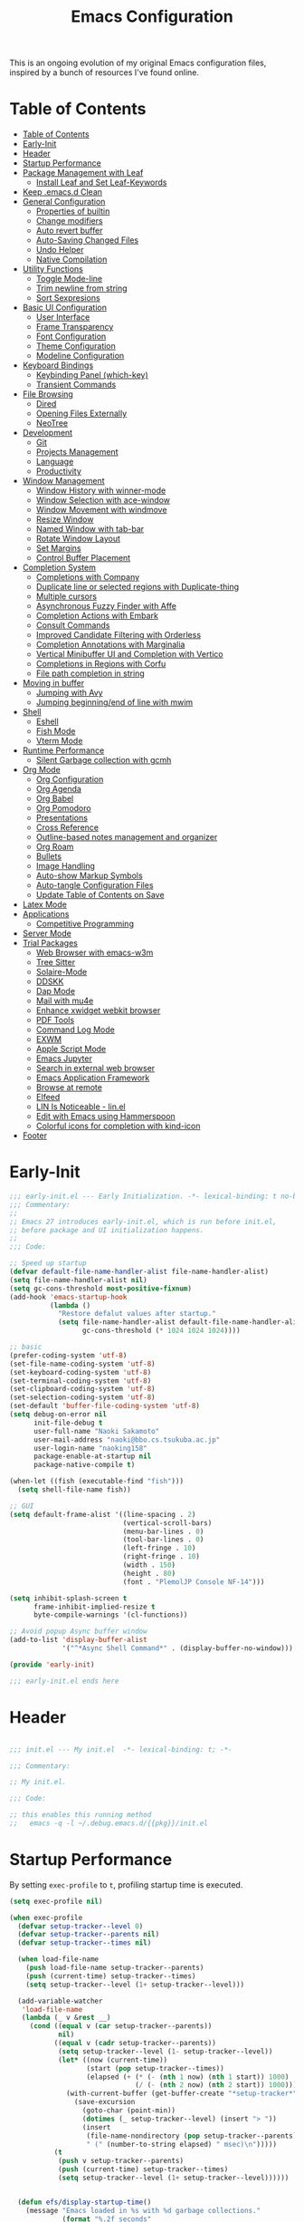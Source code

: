 #+TITLE: Emacs Configuration
#+PROPERTY: header-args:emacs-lisp :tangle (file-truename "~/.emacs.d/init.el")

This is an ongoing evolution of my original Emacs configuration files, inspired by
a bunch of resources I've found online.

* Table of Contents
:PROPERTIES:
:TOC:      :include all :depth 2 :force (ignore) :ignore (this) :local (nothing)
:END:
:CONTENTS:
- [[#table-of-contents][Table of Contents]]
- [[#early-init][Early-Init]]
- [[#header][Header]]
- [[#startup-performance][Startup Performance]]
- [[#package-management-with-leaf][Package Management with Leaf]]
  - [[#install-leaf-and-set-leaf-keywords][Install Leaf and Set Leaf-Keywords]]
- [[#keep-emacsd-clean][Keep .emacs.d Clean]]
- [[#general-configuration][General Configuration]]
  - [[#properties-of-builtin][Properties of builtin]]
  - [[#change-modifiers][Change modifiers]]
  - [[#auto-revert-buffer][Auto revert buffer]]
  - [[#auto-saving-changed-files][Auto-Saving Changed Files]]
  - [[#undo-helper][Undo Helper]]
  - [[#native-compilation][Native Compilation]]
- [[#utility-functions][Utility Functions]]
  - [[#toggle-mode-line][Toggle Mode-line]]
  - [[#trim-newline-from-string][Trim newline from string]]
  - [[#sort-sexpresions][Sort Sexpresions]]
- [[#basic-ui-configuration][Basic UI Configuration]]
  - [[#user-interface][User Interface]]
  - [[#frame-transparency][Frame Transparency]]
  - [[#font-configuration][Font Configuration]]
  - [[#theme-configuration][Theme Configuration]]
  - [[#modeline-configuration][Modeline Configuration]]
- [[#keyboard-bindings][Keyboard Bindings]]
  - [[#keybinding-panel-which-key][Keybinding Panel (which-key)]]
  - [[#transient-commands][Transient Commands]]
- [[#file-browsing][File Browsing]]
  - [[#dired][Dired]]
  - [[#opening-files-externally][Opening Files Externally]]
  - [[#neotree][NeoTree]]
- [[#development][Development]]
  - [[#git][Git]]
  - [[#projects-management][Projects Management]]
  - [[#language][Language]]
  - [[#productivity][Productivity]]
- [[#window-management][Window Management]]
  - [[#window-history-with-winner-mode][Window History with winner-mode]]
  - [[#window-selection-with-ace-window][Window Selection with ace-window]]
  - [[#window-movement-with-windmove][Window Movement with windmove]]
  - [[#resize-window][Resize Window]]
  - [[#named-window-with-tab-bar][Named Window with tab-bar]]
  - [[#rotate-window-layout][Rotate Window Layout]]
  - [[#set-margins][Set Margins]]
  - [[#control-buffer-placement][Control Buffer Placement]]
- [[#completion-system][Completion System]]
  - [[#completions-with-company][Completions with Company]]
  - [[#duplicate-line-or-selected-regions-with-duplicate-thing][Duplicate line or selected regions with Duplicate-thing]]
  - [[#multiple-cursors][Multiple cursors]]
  - [[#asynchronous-fuzzy-finder-with-affe][Asynchronous Fuzzy Finder with Affe]]
  - [[#completion-actions-with-embark][Completion Actions with Embark]]
  - [[#consult-commands][Consult Commands]]
  - [[#improved-candidate-filtering-with-orderless][Improved Candidate Filtering with Orderless]]
  - [[#completion-annotations-with-marginalia][Completion Annotations with Marginalia]]
  - [[#vertical-minibuffer-ui-and-completion-with-vertico][Vertical Minibuffer UI and Completion with Vertico]]
  - [[#completions-in-regions-with-corfu][Completions in Regions with Corfu]]
  - [[#file-path-completion-in-string][File path completion in string]]
- [[#moving-in-buffer][Moving in buffer]]
  - [[#jumping-with-avy][Jumping with Avy]]
  - [[#jumping-beginningend-of-line-with-mwim][Jumping beginning/end of line with mwim]]
- [[#shell][Shell]]
  - [[#eshell][Eshell]]
  - [[#fish-mode][Fish Mode]]
  - [[#vterm-mode][Vterm Mode]]
- [[#runtime-performance][Runtime Performance]]
  - [[#silent-garbage-collection-with-gcmh][Silent Garbage collection with gcmh]]
- [[#org-mode][Org Mode]]
  - [[#org-configuration][Org Configuration]]
  - [[#org-agenda][Org Agenda]]
  - [[#org-babel][Org Babel]]
  - [[#org-pomodoro][Org Pomodoro]]
  - [[#presentations][Presentations]]
  - [[#cross-reference][Cross Reference]]
  - [[#outline-based-notes-management-and-organizer][Outline-based notes management and organizer]]
  - [[#org-roam][Org Roam]]
  - [[#bullets][Bullets]]
  - [[#image-handling][Image Handling]]
  - [[#auto-show-markup-symbols][Auto-show Markup Symbols]]
  - [[#auto-tangle-configuration-files][Auto-tangle Configuration Files]]
  - [[#update-table-of-contents-on-save][Update Table of Contents on Save]]
- [[#latex-mode][Latex Mode]]
- [[#applications][Applications]]
  - [[#competitive-programming][Competitive Programming]]
- [[#server-mode][Server Mode]]
- [[#trial-packages][Trial Packages]]
  - [[#web-browser-with-emacs-w3m][Web Browser with emacs-w3m]]
  - [[#tree-sitter][Tree Sitter]]
  - [[#solaire-mode][Solaire-Mode]]
  - [[#ddskk][DDSKK]]
  - [[#dap-mode][Dap Mode]]
  - [[#mail-with-mu4e][Mail with mu4e]]
  - [[#enhance-xwidget-webkit-browser][Enhance xwidget webkit browser]]
  - [[#pdf-tools][PDF Tools]]
  - [[#command-log-mode][Command Log Mode]]
  - [[#exwm][EXWM]]
  - [[#apple-script-mode][Apple Script Mode]]
  - [[#emacs-jupyter][Emacs Jupyter]]
  - [[#search-in-external-web-browser][Search in external web browser]]
  - [[#emacs-application-framework][Emacs Application Framework]]
  - [[#browse-at-remote][Browse at remote]]
  - [[#elfeed][Elfeed]]
  - [[#lin-is-noticeable---linel][LIN Is Noticeable - lin.el]]
  - [[#edit-with-emacs-using-hammerspoon][Edit with Emacs using Hammerspoon]]
  - [[#colorful-icons-for-completion-with-kind-icon][Colorful icons for completion with kind-icon]]
- [[#footer][Footer]]
:END:

* Early-Init
:PROPERTIES:
:ID:       4A8E2D78-CE01-4769-A784-49956617A4E5
:END:
#+begin_src emacs-lisp :tangle ~/.emacs.d/early-init.el
;;; early-init.el --- Early Initialization. -*- lexical-binding: t no-byte-compile: t -*-
;;; Commentary:
;;
;; Emacs 27 introduces early-init.el, which is run before init.el,
;; before package and UI initialization happens.
;;
;;; Code:

;; Speed up startup
(defvar default-file-name-handler-alist file-name-handler-alist)
(setq file-name-handler-alist nil)
(setq gc-cons-threshold most-positive-fixnum)
(add-hook 'emacs-startup-hook
          (lambda ()
            "Restore defalut values after startup."
            (setq file-name-handler-alist default-file-name-handler-alist
                  gc-cons-threshold (* 1024 1024 1024))))

;; basic
(prefer-coding-system 'utf-8)
(set-file-name-coding-system 'utf-8)
(set-keyboard-coding-system 'utf-8)
(set-terminal-coding-system 'utf-8)
(set-clipboard-coding-system 'utf-8)
(set-selection-coding-system 'utf-8)
(set-default 'buffer-file-coding-system 'utf-8)
(setq debug-on-error nil
      init-file-debug t
      user-full-name "Naoki Sakamoto"
      user-mail-address "naoki@bbo.cs.tsukuba.ac.jp"
      user-login-name "naoking158"
      package-enable-at-startup nil
      package-native-compile t)

(when-let ((fish (executable-find "fish")))
  (setq shell-file-name fish))

;; GUI
(setq default-frame-alist '((line-spacing . 2)
                            (vertical-scroll-bars)
                            (menu-bar-lines . 0)
                            (tool-bar-lines . 0)
                            (left-fringe . 10)
                            (right-fringe . 10)
                            (width . 150)
                            (height . 80)
                            (font . "PlemolJP Console NF-14")))

(setq inhibit-splash-screen t
      frame-inhibit-implied-resize t
      byte-compile-warnings '(cl-functions))

;; Avoid popup Async buffer window
(add-to-list 'display-buffer-alist
             '("^*Async Shell Command*" . (display-buffer-no-window)))

(provide 'early-init)

;;; early-init.el ends here
#+end_src


* Header
:PROPERTIES:
:ID:       875737C6-80FB-4110-B49A-6A330AE8CCB9
:END:

#+begin_src emacs-lisp

;;; init.el --- My init.el  -*- lexical-binding: t; -*-

;;; Commentary:

;; My init.el.

;;; Code:

;; this enables this running method
;;   emacs -q -l ~/.debug.emacs.d/{{pkg}}/init.el

#+end_src


* Startup Performance
:PROPERTIES:
:ID:       B395D503-F0B0-4B02-9500-C8056B6E9C6C
:END:

By setting ~exec-profile~ to ~t~, profiling startup time is executed.

#+begin_src emacs-lisp
(setq exec-profile nil)

(when exec-profile
  (defvar setup-tracker--level 0)
  (defvar setup-tracker--parents nil)
  (defvar setup-tracker--times nil)

  (when load-file-name
    (push load-file-name setup-tracker--parents)
    (push (current-time) setup-tracker--times)
    (setq setup-tracker--level (1+ setup-tracker--level)))

  (add-variable-watcher
   'load-file-name
   (lambda (_ v &rest __)
     (cond ((equal v (car setup-tracker--parents))
            nil)
           ((equal v (cadr setup-tracker--parents))
            (setq setup-tracker--level (1- setup-tracker--level))
            (let* ((now (current-time))
                   (start (pop setup-tracker--times))
                   (elapsed (+ (* (- (nth 1 now) (nth 1 start)) 1000)
                               (/ (- (nth 2 now) (nth 2 start)) 1000))))
              (with-current-buffer (get-buffer-create "*setup-tracker*")
                (save-excursion
                  (goto-char (point-min))
                  (dotimes (_ setup-tracker--level) (insert "> "))
                  (insert
                   (file-name-nondirectory (pop setup-tracker--parents))
                   " (" (number-to-string elapsed) " msec)\n")))))
           (t
            (push v setup-tracker--parents)
            (push (current-time) setup-tracker--times)
            (setq setup-tracker--level (1+ setup-tracker--level))))))


  (defun efs/display-startup-time()
    (message "Emacs loaded in %s with %d garbage collections."
             (format "%.2f seconds"
                     (float-time
                      (time-subtract after-init-time before-init-time)))
             gcs-done))
  (add-hook 'emacs-startup-hook #'efs/display-startup-time))
#+end_src

* Package Management with Leaf
:PROPERTIES:
:ID:       C4215126-C0C1-4BFE-A22B-73E377BD39D1
:END:

** Install Leaf and Set Leaf-Keywords
:PROPERTIES:
:ID:       17DE73BF-514F-4FB2-92F6-5AE76B3D14F1
:END:

#+begin_src emacs-lisp

(prog1 'leaf-setup
  (eval-and-compile
    (custom-set-variables
     '(warning-suppress-types '((comp)))
     '(package-archives '(("celpa" . "https://celpa.conao3.com/packages/")
                          ("org" . "https://orgmode.org/elpa/")
                          ("melpa" . "https://melpa.org/packages/")
                          ("gnu" . "https://elpa.gnu.org/packages/"))))
    (package-initialize)
    (unless (package-installed-p 'leaf)
      (package-refresh-contents)
      (package-install 'leaf))

    (leaf leaf-keywords
      :ensure t
      :config (leaf-keywords-init)
      :init
      (leaf leaf-convert :ensure t)
      (leaf hydra :ensure t)
      (leaf blackout :ensure t)

      (leaf key-chord
        :ensure t
        :hook (emacs-startup-hook . (lambda () (key-chord-mode 1)))
        :custom ((key-chord-one-keys-delay . 0.02)
                 (key-chord-two-keys-delay . 0.03))
        :config
        (key-chord-define-global "x0" '"\C-x0")
        (key-chord-define-global "x1" '"\C-x1")
        (key-chord-define-global "x2" '"\C-x2")
        (key-chord-define-global "x3" '"\C-x3")
        (key-chord-define-global "x5" '"\C-x52"))

      ;; (leaf straight
      ;;   :config
      ;;   (defvar bootstrap-version)
      ;;   (let ((bootstrap-file
      ;;          (expand-file-name "straight/repos/straight.el/bootstrap.el" "~/.emacs.d/"))
      ;;         (bootstrap-version 5))
      ;;     (unless (file-exists-p bootstrap-file)
      ;;       (with-current-buffer
      ;;           (url-retrieve-synchronously
      ;;            "https://raw.githubusercontent.com/raxod502/straight.el/develop/install.el"
      ;;            'silent 'inhibit-cookies)
      ;;         (goto-char (point-max))
      ;;         (eval-print-last-sexp)))
      ;;     (load bootstrap-file nil 'nomessage)))
      )))
#+end_src

* Keep .emacs.d Clean
:PROPERTIES:
:ID:       68D98540-9112-4C5B-B6FC-A196DF4068B0
:END:

I don't want a bunch of transient files showing up as untracked in the Git repo so I move them all to another location.

The location is managed by [[https://github.com/emacscollective/no-littering][no-littering]].

#+begin_src emacs-lisp

(leaf *keep-clean
  :config
  ;; Use no-littering to automatically set common paths to the new user-emacs-directory
  (leaf no-littering
    :ensure t
    :leaf-defer nil
    :config
    ;; Change the user-emacs-directory to keep unwanted things out of ~/.emacs.d

    (setq user-emacs-directory (expand-file-name "~/.cache/emacs/")
          url-history-file (expand-file-name "url/history" user-emacs-directory))
    (setq no-littering-etc-directory
          (expand-file-name "etc/" user-emacs-directory))
    (setq no-littering-var-directory
          (expand-file-name "var/" user-emacs-directory)))

  ;; Keep customization settings in a temporary file
  (leaf cus-edit
    :doc "tools for customizing Emacs and Lisp packages"
    :tag "builtin" "faces" "help"
    :config
    (setq custom-file
          (if (boundp 'server-socket-dir)
              (expand-file-name "custom.el" server-socket-dir)
            (expand-file-name
             (format "emacs-custom-%s.el" (user-uid))
             temporary-file-directory)))
    (load custom-file t)
    )

  (leaf recentf
    :require no-littering
    :custom ((recentf-exclude . `(".recentf"
                                  "bookmarks"
                                  "org-recent-headings.dat"
                                  "^/tmp\\.*"
                                  "^/private\\.*"
                                  "/TAGS$"
                                  ,no-littering-var-directory
                                  ,no-littering-etc-directory))
             (recentf-save-file . "~/.emacs.d/.recentf")
             (recentf-max-saved-items . 2000)
             (recentf-auto-cleanup . 'never))
    :global-minor-mode t)

  (leaf *auto-save
    :config
    (setq auto-save-file-name-transforms
          `((".*" ,(no-littering-expand-var-file-name "auto-save/") t)))))

#+end_src

* General Configuration
:PROPERTIES:
:ID:       0F30392B-61E3-40B7-B4AA-2BF98C2D7FB1
:END:

** Properties of builtin
:PROPERTIES:
:ID:       F4A50035-4AB2-4522-B5A1-BD084961259A
:END:

#+begin_src emacs-lisp

(leaf *general-configrations
  :config
  (leaf cus-start
    :doc "define customization properties of builtins"
    :tag "builtin" "internal"
    :url "http://handlename.hatenablog.jp/entry/2011/12/11/214923"
    :leaf-defer nil
    :bind (("C-M-h" . delete-region)
           ([remap eval-last-sexp] . pp-eval-last-sexp)
           ("C-x C-p" . switch-to-prev-buffer)
           ("C-x C-n" . switch-to-next-buffer))
    :hook (after-init-hook . general-init-hook)
    :preface
    (defun general-init-hook nil
      (menu-bar-mode -1)
      (when-let ((gls (executable-find "gls")))
        (setq insert-directory-program gls dired-use-ls-dired t)
        (setq dired-listing-switches "-al --group-directories-first")))
    :custom '((fill-column . 82)
              (tab-width . 2)             
              (frame-resize-pixelwise . t)
              (enable-recursive-minibuffers . t)
              (create-lockfiles)
              (use-dialog-box)
              (use-file-dialog)
              (history-length . 1000)
              (history-delete-duplicates . t)
              (scroll-preserve-screen-position . t)
              (scroll-conservatively . 100)
              (mouse-wheel-scroll-amount quote (1 ((control). 5)))
              (ring-bell-function . 'ignore)
              (text-quoting-style . 'straight)
              (truncate-lines . t)
              (fringe-mode . 10)
              (blink-cursor-mode . t)
              (show-paren-mode . 1)
              (confirm-kill-emacs . 'y-or-n-p)
              (recentf-auto-cleanup . 'never)
              (save-place-mode . 1)
              (save-interprogram-paste-before-kill . t)
              (indent-tabs-mode . nil))
    :config
    (defalias 'yes-or-no-p 'y-or-n-p)
    (keyboard-translate 8 127)
    (mapc (lambda (fn)
            (put fn 'disabled nil))
          (list 'upcase-region
                'downcase-region
                'narrow-to-region
                'narrow-to-page
                'narrow-to-defun
                'list-timers)))

  (leaf exec-path-from-shell
    :doc "Get environment variables such as $PATH from the shell"
    :tag "environment" "unix"
    :url "https://github.com/purcell/exec-path-from-shell"
    :ensure t
    :leaf-defer nil
    :when (memq window-system '(mac ns x))
    :custom ((exec-path-from-shell-check-startup-files)
             (exec-path-from-shell-variables . '("PATH" "PYTHONPATH" "NEPTUNE_API_TOKEN")))
    :config
    (exec-path-from-shell-initialize))

  (leaf eldoc
    :doc "Show function arglist or variable docstring in echo area"
    :tag "builtin"
    :custom (eldoc-idle-delay . 0.1)))
#+end_src

** Change modifiers
:PROPERTIES:
:ID:       1997DC11-746D-435F-856F-6B03B1925032
:END:

#+begin_src emacs-lisp
(leaf change-system-configuration
  :leaf-defer nil
  :bind (("M-o" . finder-current-dir-open)
         ("s-w" . kill-buffer)
         ("s-q" . save-buffers-kill-emacs)
         ("s-v" . yank)
         ("s-c" . kill-ring-save))
  :preface
  (defun finder-current-dir-open nil
    (interactive)
    (shell-command "open ."))
  :config
  ;; (add-to-list 'default-frame-alist '(ns-transparent-titlebar . t))
  (leaf mac
    :doc "implementation of gui terminal on macos"
    :doc "each symbol can be `control', `meta', `alt', `hyper', or `super'"
    :doc "`left' meens same value setting its left key"
    :when (eq 'darwin window-system)
    :custom ((mac-control-modifier . 'control)
             (mac-option-modifier . 'meta)
             (mac-command-modifier . 'super)
             (mac-right-control-modifier . 'control)
             (mac-right-option-modifier . 'meta)
             (mac-right-command-modifier . 'super)))

  (leaf ns
    :doc "next/open/gnustep / macos communication module"
    :when (eq 'ns window-system)
    :custom ((ns-control-modifier . 'control)
             (ns-option-modifier . 'meta)
             (ns-command-modifier . 'super)
             (ns-right-control-modifier . 'control)
             (ns-right-option-modifier . 'meta)
             (ns-right-command-modifier . 'super)
             (ns-use-proxy-icon . nil))))
#+end_src

** Auto revert buffer
:PROPERTIES:
:ID:       AE3048B3-2584-49C4-86FB-DEF38673A935
:END:

#+begin_src emacs-lisp

(leaf autorevert
  :doc "revert buffers when files on disk change"
  :tag "builtin"
  :custom ((auto-revert-interval . 1)
           (global-auto-revert-non-file-buffers . t))
  :config (global-auto-revert-mode 1))

#+end_src

** Auto-Saving Changed Files
:PROPERTIES:
:ID:       5028583E-9EBB-4837-80C2-C35655D22F02
:END:

#+begin_src emacs-lisp

(leaf super-save
  :doc "Auto-save buffers, based on your activity."
  :req "emacs-24.4"
  :url "https://github.com/bbatsov/super-save"
  :ensure t
  :require t
  :require ace-window
  :blackout
  :custom ((super-save-auto-save-when-idle . t)
           (super-save-idle-duration . 7))
  :config
  (require 'ace-window)
  ;; add integration with ace-window
  (add-to-list 'super-save-triggers 'ace-window)
  ;; save on find-file
  (add-to-list 'super-save-hook-triggers 'find-file-hook)
  (super-save-mode +1))

#+end_src

** Undo Helper
:PROPERTIES:
:ID:       C5CFEC97-06DC-4DEB-ADEF-F006CF72C3FF
:END:

#+begin_src emacs-lisp
(leaf undo-tree
  :disabled t
  :ensure t
  :hook (emacs-startup-hook . global-undo-tree-mode)
  :bind (("C-/" . undo-tree-undo)
         ("C-?" . undo-tree-redo)
         ([remap undo-tree-restore-state-from-register] . nil)
         ([remap undo-tree-save-state-to-register] . nil))
  :custom
  ((undo-tree-limit . 1000000)
   (undo-tree-strong-limit . 4000000)
   (undo-tree-outer-limit . 12000000)
   (undo-tree-auto-save-history . t)
   (undo-tree-history-directory-alist . `(("." . ,(no-littering-expand-etc-file-name
                                                   "undo"))))))

(leaf vundo
  :load-path "~/.emacs.d/elisp/vundo/"
  :require t)
#+end_src

** Native Compilation
:PROPERTIES:
:ID:       6E4D21D3-E1F7-4681-AA48-2FA7799DE6D9
:END:

#+begin_src emacs-lisp
;; Compilation deny package
(setq comp-deferred-compilation-deny-list (list "jupyter"))

;; native-compile all Elisp files under a directory
(native-compile-async (file-truename "~/.emacs.d/elisp/") 'recursively)
#+end_src

* Utility Functions
:PROPERTIES:
:ID:       87D7535C-5EBF-42CD-B733-2599F3494455
:END:

** Toggle Mode-line
:PROPERTIES:
:ID:       5DDB2728-C9EC-49A9-BE1A-B37C517430B3
:END:
#+begin_src emacs-lisp
(defun my/toggle-modeline ()
  (interactive)
  (if (null mode-line-format)
      (kill-local-variable 'mode-line-format)
    (setq-local mode-line-format nil)
    (force-mode-line-update)))
#+end_src

** Trim newline from string
:PROPERTIES:
:ID:       7A1535E8-FE3A-443B-8A05-BDB5F4C6703B
:END:

#+begin_src emacs-lisp

(defun my/trim-newline-from-string (string)
  (let ((len (length string)))
    (cond
     ((and (> len 0) (eql (aref string (- len 1)) ?\n))
      (substring string 0 (- len 1)))
     (t string))))

#+end_src

** Sort Sexpresions
:PROPERTIES:
:ID:       0AA191D5-BD1A-48D0-AC53-CBEA2EFC3B9E
:END:

#+begin_src emacs-lisp
;; https://github.com/alphapapa/unpackaged.el#sort-sexps
(defun my-sort-sexps (beg end)
  "Sort sexps in region (from BEG to END)."
  (interactive "r")
  (cl-flet ((skip-whitespace () (while (looking-at (rx (1+ (or space "\n"))))
                                  (goto-char (match-end 0))))
            (skip-both () (while (cond ((or (nth 4 (syntax-ppss))
                                            (ignore-errors
                                              (save-excursion
                                                (forward-char 1)
                                                (nth 4 (syntax-ppss)))))
                                        (forward-line 1))
                                       ((looking-at (rx (1+ (or space "\n"))))
                                        (goto-char (match-end 0)))))))
    (save-excursion
      (save-restriction
        (narrow-to-region beg end)
        (goto-char beg)
        (skip-both)
        (cl-destructuring-bind (sexps markers)
            (cl-loop do (skip-whitespace)
                     for start = (point-marker)
                     for sexp = (ignore-errors
                                  (read (current-buffer)))
                     for end = (point-marker)
                     while sexp
                     ;; Collect the real string, then one used for sorting.
                     collect (cons (buffer-substring (marker-position start) (marker-position end))
                                   (save-excursion
                                     (goto-char (marker-position start))
                                     (skip-both)
                                     (buffer-substring (point) (marker-position end))))
                     into sexps
                     collect (cons start end)
                     into markers
                     finally return (list sexps markers))
          (setq sexps (sort sexps (lambda (a b)
                                    (string< (cdr a) (cdr b)))))
          (cl-loop for (real . sort) in sexps
                   for (start . end) in markers
                   do (progn
                        (goto-char (marker-position start))
                        (insert-before-markers real)
                        (delete-region (point) (marker-position end)))))))))
#+end_src

* Basic UI Configuration
:PROPERTIES:
:ID:       55BAFA5B-FF42-4569-98F4-E85A27ACAE9A
:END:

** User Interface
:PROPERTIES:
:ID:       735D7760-356D-455C-B488-4BAE98A35A10
:END:

#+begin_src emacs-lisp
(leaf ui
  :leaf-defer nil
  :hook
  ((org-mode-hook
    shell-mode-hook
    eshell-mode-hook
    vterm-mode-hook) . (lambda ()
    (display-line-numbers-mode 0)))

  :config
  (leaf dashboard
    :doc "A startup screen extracted from Spacemacs"
    :req "emacs-25.3" "page-break-lines-0.11"
    :tag "dashboard" "tools" "screen" "startup" "emacs>=25.3"
    :url "https://github.com/emacs-dashboard/emacs-dashboard"
    :ensure t
    :require dashboard-widgets
    :leaf-defer nil
    :init
    (custom-set-variables
     '(dashboard-projects-backend (if (<= emacs-major-version 27)
                                      'projectile
                                    'project-el)))
    :custom ((dashboard-items . '((recents . 5)
                                  (projects . 5)
                                  (bookmarks . 5))))
    :config
    (when window-system
      (setq dashboard-startup-banner "~/.emacs.d/banner/coffee.png"))
    (dashboard-setup-startup-hook))

  (leaf set-title-bar
    :when window-system
    :config
    ;; This shoud be set before exec `display-time`. 
    (setq display-time-string-forms '((format "%s %s %s" dayname monthname day)
                                      (format "  %s:%s" 24-hours minutes))
          frame-title-format '(" - " display-time-string " - "))
    (display-time))
  
  (leaf global-visual-line-mode
    :tag "builtin"
    :global-minor-mode t))
#+end_src

** Frame Transparency
:PROPERTIES:
:ID:       9DF6B944-43E5-402A-BE9F-AF4A23F79B73
:END:

#+begin_src emacs-lisp

(leaf *frame-transparency
  :preface
  (defun my/change-transparency (&optional num)
    "Sets the transparency of the frame window. 0=transparent/100=opaque"
    (interactive (list
                  (read-number "Transparency Value 0 - 100 opaque: " 100)))
    (let ((diff-active-and-inactive-frame 2))
      (set-frame-parameter nil 'alpha
                           (cons num (- num diff-active-and-inactive-frame)))
      (add-to-list 'default-frame-alist
                   `(alpha . (,num . ,(- num diff-active-and-inactive-frame))))))

  :config
  (my/change-transparency 100))

#+end_src

** Font Configuration
:PROPERTIES:
:ID:       33497084-41F6-44A1-8AC0-3AFDA7FFFEC1
:END:

Since Apple does not support the CBDT/CBLC (color bitmap data table/color bitmap location table) color emoji format that Google and some others use for their emoji, the Noto Color Emoji can not be used in Mac. 

Instead, I use *the compiled emoji fonts* uploaded in https://github.com/vXBaKeRXv/vxbakerxv.github.io/tree/master/repo/debs.

For more detail, see https://medium.com/@77belac77/how-to-get-googles-emoji-on-your-macbook-f99da72cf126.

#+begin_src emacs-lisp
(leaf font
  :leaf-defer nil
  :hook (emacs-startup-hook . (lambda () (my/set-font my-fontsize)))
  :advice (:after load-theme my/set-font-after-load-theme)
  :preface
  (setq-default text-scale-remap-header-line t)
  (setq-default my-fontsize (if (eq 'darwin system-type) 15 13))

  (defun my/set-font-size (fontsize)
    (interactive (list
                  (read-number "Fontsize: " my-fontsize)))
    (set-face-attribute 'default (selected-frame) :height (* fontsize 10))
    (set-face-attribute 'fixed-pitch (selected-frame) :height (* fontsize 10))
    (set-face-attribute 'variable-pitch (selected-frame) :height (* fontsize 10)))

  (defun my/set-font (&optional fontsize)
    (interactive)
    (let ((ascii-font "PlemolJP Console NF")
          (variable-font "Iosevka Aile")
          (japanese-font "PlemolJP Console NF")
          (emoji-font (if (eq 'darwin system-type)
                          "Apple Color Emoji"
                        "Noto Color Emoji")))

      ;; ascii
      (set-face-attribute 'default nil :font ascii-font)

      ;; Set the fixed pitch face
      (set-face-attribute 'fixed-pitch nil :font ascii-font)

      ;; Set the variable pitch face
      (set-face-attribute 'variable-pitch nil :font variable-font)

      ;; japanese
      (set-fontset-font t 'unicode japanese-font nil 'append)

      ;; emoji
      (set-fontset-font t 'unicode emoji-font nil 'prepend))

    ;; set font height
    (when fontsize (my/set-font-size fontsize)))

  (defun my/set-font-weight (weight)
    (interactive
     (list (intern (completing-read "Choose weight:"
                                    '(light normal medium bold)))))
    (set-face-attribute 'default nil :weight weight)
    (set-face-attribute 'fixed-pitch nil :weight weight)
    (set-face-attribute 'variable-pitch nil :weight weight))

  (defun my/set-font-after-load-theme (&rest args)
    (let* ((str-theme (symbol-name (car args)))
           (weight (cond
                    ((string-match "\\(light\\|operandi\\)" str-theme) 'medium)
                    ((and (string-match "bespoke" str-theme)
                          (eq 'light bespoke-set-theme))
                     'medium)
                    (t 'light))))
      (my/set-font-weight weight))
    (my/set-font-size my-fontsize)))
#+end_src

** Theme Configuration
:PROPERTIES:
:ID:       EEAB6FE0-6139-455B-934C-27C06F0470CB
:END:

#+begin_src emacs-lisp

(leaf themes
  :hook (emacs-startup-hook . my/default-theme)
  :advice (:before load-theme (lambda (&rest args)
                                (mapc #'disable-theme custom-enabled-themes)))
  :preface
  (leaf doom-themes
    :doc "an opinionated pack of modern color-themes"
    :req "emacs-25.1" "cl-lib-0.5"
    :tag "nova" "faces" "icons" "neotree" "theme" "one" "atom" "blue" "light" "dark" "emacs>=25.1"
    :url "https://github.com/hlissner/emacs-doom-theme"
    :ensure t neotree all-the-icons
    :custom ((doom-themes-enable-italic . nil)
             (doom-themes-enable-bold . t))
    :config
    (defun my/load-doom-theme (sym-theme)
      (require 'neotree)
      (require 'all-the-icons)
      (load-theme sym-theme t)
      (doom-themes-neotree-config)
      (doom-themes-org-config)
      (doom-themes-treemacs-config)))

  (leaf modus-themes
    :ensure t
    :config
    (defun my/load-modus-theme (sym-theme)
      (setq modus-themes-bold-constructs t
            modus-themes-region '(bg-only no-extend)
            modus-themes-org-blocks 'gray-background
            modus-themes-mixed-fonts t
            modus-themes-subtle-line-numbers t
            modus-themes-variable-pitch-headings t
            modus-themes-variable-pitch-ui t
            modus-themes-fringes nil
            modus-themes-prompts '(intense gray)
            modus-themes-completions 'opinionated
            modus-themes-paren-match '(bold intense underline)
            ;; this is an alist: read the manual or its doc string
            modus-themes-org-agenda '((header-block . (variable-pitch scale-title))
                                      (header-date . (grayscale workaholic bold-today))
                                      (scheduled . uniform)
                                      (habit . traffic-light-deuteranopia)))
      ;; Load the theme files before enabling a theme
      (modus-themes-load-themes)
      ;; Load choiced theme
      (pcase sym-theme
        ('modus-dark (modus-themes-load-vivendi))
        ('modus-light (modus-themes-load-operandi)))))

  (leaf bespoke-themes
    :load-path "~/.emacs.d/elisp/bespoke-themes/"
    :require t bespoke-theme
    :custom ((bespoke-set-mode-line-size . 1)  ;; Set initial theme variant
             (bespoke-set-italic-comments . nil)
             (bespoke-set-italic-keywords . nil))
    :config
    (defun my/load-bespoke-theme (sym-theme)
      (funcall sym-theme)
      (set-face-attribute 'org-block nil
						              :inherit 'fixed-pitch
                          :foreground nil
                          :background bespoke-subtle)
      (custom-theme-set-faces
       `user
       `(org-agenda-clocking ((t :foreground ,bespoke-salient)))
       `(org-agenda-done ((t :foreground ,bespoke-faded :strike-through nil))))))

    ;;; utils
  (setq my/theme-list '(doom-nord
                        doom-solarized-light
                        modus-light
                        modus-dark
                        bespoke/dark-theme
                        bespoke/light-theme))

  (defun my/load-theme-func-for (sym-theme)
    (let* ((str-theme (symbol-name sym-theme)))
      (cond
       ((string-match "doom" str-theme) #'my/load-doom-theme)
       ((string-match "modus" str-theme) #'my/load-modus-theme)
       ((string-match "bespoke" str-theme) #'my/load-bespoke-theme)
       (t #'(lambda (arg)
              (message "The theme ``%s'' is not implemented." arg)
              (message "Check the argument of ``my/load-theme''.")
              nil)))))

  (defun my/load-theme (sym-theme)
    (interactive
     (list
      (intern (completing-read "Choose one:" my/theme-list))))
    (setq my-load-theme-func (my/load-theme-func-for sym-theme))
    (funcall my-load-theme-func sym-theme))

  (defun my/default-theme nil
    (let ((time
           (string-to-number
            (format-time-string "%H"))))
      (if (and (> time 5) (< time 18))
          (my/load-theme 'modus-light)
        (my/load-theme 'modus-dark))))

  :config
  (column-number-mode)
  (setq inhibit-compacting-font-caches t))
#+end_src

** Modeline Configuration

#+begin_src emacs-lisp
(leaf *modelines
  :hook (emacs-startup-hook . (lambda nil
                                (my/modeline-moody)
                                (line-number-mode 1)
                                (column-number-mode 1)))
  :preface
  (leaf moody
    :ensure t
    :config
    (defun my/modeline-moody nil
      (interactive)
      (setq x-underline-at-descent-line t
            moody-mode-line-height 16)
      (moody-replace-mode-line-buffer-identification)
      (moody-replace-vc-mode)
      (moody-replace-eldoc-minibuffer-message-function)
      (moody-replace-element 'mode-line-frame-identification
                             '(:eval
                               (propertize
                                (alist-get 'name (tab-bar--current-tab))
                                'face '(:weight bold))))))

  (leaf doom-modeline
    :doc "A minimal and modern mode-line"
    :req "emacs-25.1" "all-the-icons-2.2.0" "shrink-path-0.2.0" "dash-2.11.0"
    :tag "mode-line" "faces" "emacs>=25.1"
    :url "https://github.com/seagle0128/doom-modeline"
    :ensure t
    :custom ((doom-modeline-buffer-file-name-style . 'truncate-except-project)
             (doom-modeline-project-detection . 'auto)
             (doom-modeline-icon . t)
             (doom-modeline-major-mode-icon . nil)
             (doom-modeline-minor-modes . nil)
             (doom-modeline-hud . t)
             (doom-modeline-env-version . t)
             (doom-modeline-height . 16)
             (doom-modeline-bar-width . 7)
             (doom-modeline-lsp . t)
             (doom-modeline-github . nil)
             (doom-modeline-persp-name . nil)
             (doom-modeline-buffer-state-icon . t)
             (doom-modeline-env-enable-python . t))
    :config
    (defun my/modeline-doom nil
      (interactive)
      (doom-modeline-mode)))

  (leaf minions
    :ensure t
    :hook (emacs-startup-hook . minions-mode)
    :custom ((minions-mode-line-lighter . ";")
             (minions-prominent-modes . '(defining-kbd-macro flymake-mode))))

  (leaf bespoke-modeline
    :disabled t
    :load-path "~/.emacs.d/elisp/bespoke-modeline/"
    :require t
    :custom ((bespoke-modeline-position . 'bottom)
             (bespoke-modeline-size . 1)
             (bespoke-modeline-git-diff-mode-line . t)
             (bespoke-modeline-cleaner . nil)
             (bespoke-modeline-visual-bell . t))
    :config
    (defun my/modeline-bespoke nil
      (interactive)
      (bespoke-modeline-org-agenda-mode)
      (bespoke-modeline-mode))))
#+end_src

* Keyboard Bindings
** Keybinding Panel (which-key)
:PROPERTIES:
:ID:       22BC7283-60A4-4BC8-88B4-1D7958E8C345
:END:

#+begin_src emacs-lisp

(leaf which-key
  :doc "Display available keybindings in popup"
  :req "emacs-24.4"
  :url "https://github.com/justbur/emacs-which-key"
  :ensure t
  :blackout t
  :custom ((which-key-idle-delay . 1)
           (which-key-replacement-alist quote
                                        (((nil . "Prefix Command")
                                          nil . "prefix")
                                         ((nil . "\\`\\?\\?\\'")
                                          nil . "lambda")
                                         (("<left>")
                                          "←")
                                         (("<right>")
                                          "→")
                                         (("<\\([[:alnum:]-]+\\)>")
                                          "\\1"))))
  :global-minor-mode t)

#+end_src

** Transient Commands
:PROPERTIES:
:ID:       969836D1-7B4A-4EC2-86C2-6DCE273A7EAD
:END:

#+begin_src emacs-lisp

(leaf transient
  :doc "Transient commands"
  :req "emacs-25.1"
  :url "https://github.com/magit/transient"
  :ensure t
  :custom ((transient-detect-key-conflicts . t))
  :config
  (leaf transient-dwim
    :doc "Useful preset transient commands"
    :req "emacs-26.1" "transient-0.1.0"
    :tag "conao3" "conao3-dev" "out-of-MELPA"
    :url "https://github.com/conao3/transient-dwim.el"
    :ensure t
    :bind ("M-=" . transient-dwim-dispatch)))

#+end_src

* File Browsing

** Dired
:PROPERTIES:
:ID:       7B15B2B4-0502-4935-AE2D-57270ABB1D11
:END:

#+begin_src emacs-lisp

(leaf dired
  :ensure dired-collapse
  :require dired-x
  :hook (dired-mode-hook . (lambda ()
                             (dired-collapse-mode 1)
                             (dired-omit-mode)
                             (dired-hide-details-mode 1)))
  :bind (dired-mode-map
         ("o" . dired-display-file))
  :custom ((dired-listing-switches . "-agho --group-directories-first")
           (dired-omit-files . "^\\.[^.].*")
           (dired-omit-verbose . nil)
           (dired-hide-details-hide-symlink-targets . nil)
           (delete-by-moving-to-trash . t)
           (dired-dwim-target . t)))

#+end_src

#+RESULTS:
: dired


** Opening Files Externally
:PROPERTIES:
:ID:       14A7495E-07F8-4FA0-9D5F-F3C392125443
:END:

#+begin_src emacs-lisp

(leaf crux
  :ensure t
  :bind (("C-S-k" . crux-top-join-line)))

#+end_src


** NeoTree
:PROPERTIES:
:ID:       5DFA1940-4922-4481-8CCC-9A8BC862C7F2
:END:

Keybindings

Only in Neotree Buffer:

+ =n= next line, p previous line。
+ =SPC= or =RET= or =TAB= Open current item if it is a file. Fold/Unfold current item if it is a directory.
+ =U= Go up a directory
+ =g= Refresh
+ =A= Maximize/Minimize the NeoTree Window
+ =H= Toggle display hidden files
+ =O= Recursively open a directory
+ =C-c C-n= Create a file or create a directory if filename ends with a ‘/’
+ =C-c C-d= Delete a file or a directory.
+ =C-c C-r= Rename a file or a directory.
+ =C-c C-c= Change the root directory.
+ =C-c C-p= Copy a file or a directory.

#+begin_src emacs-lisp

(leaf neotree
  :ensure t all-the-icons
  :require all-the-icons
  ;; :bind ("C-c c" . neotree-show)
  :custom ((neo-show-hidden-files . t)
           (neo-smart-open . t)
           (neo-window-fixed-size . nil)
           (neo-confirm-create-file . 'y-or-n-p)
           (neo-confirm-create-directory . 'y-or-n-p)))

#+end_src

* Development
** Git
*** Magit
:PROPERTIES:
:ID:       57099EC8-7F82-4B38-A4D6-428C9215F31F
:END:

#+begin_src emacs-lisp
(leaf magit
  :doc "A Git porcelain inside Emacs."
  :req "emacs-25.1" "async-20200113" "dash-20200524" "git-commit-20200516" "transient-20200601" "with-editor-20200522"
  :url "https://github.com/magit/magit"
  :ensure t
  :bind ("C-c m" . magit-status)
  :custom ((magit-bury-buffer-function quote magit-mode-quit-window)
           (magit-refresh-verbose . t)
           (magit-commit-ask-to-stage quote stage)
           (magit-clone-set-remote\.pushDefault . t)
           (magit-clone-default-directory . "~/src/github.com/")
           (magit-remote-add-set-remote\.pushDefault quote ask)
           (magit-log-margin-show-committer-date . t)
           (magit-log-margin . '(t "%m/%d/%Y %H:%M " magit-log-margin-width t 12))))
#+end_src

*** Git Gutter
:PROPERTIES:
:ID:       13171497-5635-4D7E-A969-8CECF29BB14A
:END:

#+begin_src emacs-lisp
(leaf git-gutter
  :doc "Port of Sublime Text plugin GitGutter"
  :req "emacs-24.3"
  :url "https://github.com/emacsorphanage/git-gutter"
  :ensure t
  :custom
  ((git-gutter:modified-sign . "~")
   (git-gutter:added-sign . "+")
   (git-gutter:deleted-sign . "-"))
  :custom-face
  ((git-gutter:modified . '((t (:background "#f1fa8c"))))
   (git-gutter:added . '((t (:background "#50fa7b"))))
   (git-gutter:deleted . '((t (:background "#ff79c6"))))))

#+end_src

** Projects Management
:PROPERTIES:
:ID:       B887BCAD-C177-4C2B-8655-1304091A35AF
:END:

#+begin_src emacs-lisp

(leaf projectile
  :when (version< emacs-version "28")
  :doc "Manage and navigate projects in Emacs easily"
  :req "emacs-25.1" "pkg-info-0.4"
  :url "https://github.com/bbatsov/projectile"
  :ensure t
  :custom (projectile-enable-caching . t)
  :global-minor-mode t)


(leaf project
  :when (version<= "28" emacs-version)
  :ensure t)
#+end_src

** Language
*** Language Server Support
:PROPERTIES:
:ID:       87866DFF-1C8E-4735-8871-63E754812DAF
:END:

#+begin_src emacs-lisp
(leaf lsp-mode
  :doc "LSP mode"
  :req "emacs-25.1" "dash-2.14.1" "dash-functional-2.14.1" "f-0.20.0" "ht-2.0" "spinner-1.7.3" "markdown-mode-2.3" "lv-0"
  :url "https://github.com/emacs-lsp/lsp-mode"
  :url "https://github.com/emacs-lsp/lsp-mode#supported-languages"
  :url "https://github.com/MaskRay/ccls/wiki/lsp-mode#find-definitionsreferences"
  :emacs>= 25.1
  :ensure t
  :after orderless cape
  :commands lsp lsp-deferred
  :hook ((lsp-mode-hook . lsp-enable-which-key-integration)
         (lsp-managed-mode-hook . lsp-modeline-diagnostics-mode)
         (lsp-completion-mode-hook . my/lsp-mode-setup-completion))
  :custom `((lsp-keymap-prefix . "C-c l")        
            (read-process-output-max . ,(* 1 1024 1024))  ;; 1MB
            ;; debug
            (lsp-auto-guess-root . nil)
            (lsp-headerline-breadcrumb-enable . t)
            (lsp-log-io . nil)
            (lsp-trace . nil)
            (lsp-print-performance . nil)
            ;; general
            (lsp-idle-delay . 0.5)
            (lsp-document-sync-method . 2)
            (lsp-response-timeout . 5)
            (lsp-prefer-flymake . t)
            (lsp-completion-enable . t)
            (lsp-enable-indentation . nil)
            (lsp-restart . 'ignore)
            (lsp-completion-provider . :none))
  :preface
  (defun my/orderless-dispatch-flex-first (pattern index _total)
    (and (eq index 0) 'orderless-flex pattern))

  (defun my/lsp-mode-setup-completion ()
    (setf (alist-get 'styles (alist-get 'lsp-capf completion-category-defaults))
          '(orderless)))
  ;; Optionally configure the first word as flex filtered.
  (add-hook 'orderless-style-dispatchers #'my/orderless-dispatch-flex-first nil 'local))

(leaf lsp-latex
  :doc "lsp-mode client for LaTeX, on texlab"
  :req "emacs-25.1" "lsp-mode-6.0"
  :url "https://github.com/ROCKTAKEY/lsp-latex"
  :ensure t
  :hook (LaTeX-mode-hook . lsp-deferred))

(leaf lsp-ui
  :doc "UI modules for lsp-mode"
  :req "emacs-25.1" "dash-2.14" "dash-functional-1.2.0" "lsp-mode-6.0" "markdown-mode-2.3"
  :url "https://github.com/emacs-lsp/lsp-ui"
  :ensure t
  :hook (lsp-mode-hook . lsp-ui-mode)
  :preface
  (defun ladicle/toggle-lsp-ui-doc ()
    (interactive)
    (if lsp-ui-doc-mode
        (progn
          (lsp-ui-doc-mode -1)
          (lsp-ui-doc--hide-frame))
      (lsp-ui-doc-mode 1)))

  :bind (lsp-mode-map
         :package lsp-mode
         ("C-c C-r" . lsp-ui-peek-find-references)
         ("C-c C-j" . lsp-ui-peek-find-definitions)
         ("C-c s"   . lsp-ui-sideline-mode)
         ("C-c d"   . ladicle/toggle-lsp-ui-doc)
         ("C-c i"   . lsp-ui-doc-focus-frame))
  :custom (;; lsp-ui-doc
           (lsp-ui-doc-enable . t)
           (lsp-ui-doc-header . t)
           (lsp-ui-doc-delay . 2)
           (lsp-ui-doc-include-signature . t)
           (lsp-ui-doc-position . 'top) ;; top, bottom, or at-point
           (lsp-ui-doc-max-width . 150)
           (lsp-ui-doc-max-height . 30)
           (lsp-ui-doc-use-childframe . t)
           (lsp-ui-doc-use-webkit . nil)
           (lsp-ui-doc-show-with-mouse . nil)
           (lsp-ui-doc-show-with-cursor . t)
           ;; lsp-ui-flycheck
           (lsp-ui-flycheck-enable . nil)
           ;; lsp-ui-sideline
           (lsp-ui-sideline-enable . nil)
           (lsp-ui-sideline-ignore-duplicate . t)
           (lsp-ui-sideline-show-symbol . t)
           (lsp-ui-sideline-show-hover . t)
           (lsp-ui-sideline-show-diagnostics . nil)
           (lsp-ui-sideline-show-code-actions . nil)
           ;; lsp-ui-imenu
           (lsp-ui-imenu-enable . nil)
           (lsp-ui-imenu-kind-position . 'top)
           ;; lsp-ui-peek
           (lsp-ui-peek-enable . t)
           (lsp-ui-peek-peek-height . 20)
           (lsp-ui-peek-list-width . 50)
           (lsp-ui-peek-fontify . 'on-demand) ;; never, on-demand, or always
           ))
#+end_src


*** Emacs Lisp
:PROPERTIES:
:ID:       FD410FBA-E2FA-441C-9883-C739500E4BF5
:END:

#+begin_src emacs-lisp
(leaf helpful
  :ensure t
  :bind* (("C-c h f" . helpful-function)
          ("C-c h s" . helpful-symbol)
          ("C-c h v" . helpful-variable)
          ("C-c h c" . helpful-command)
          ("C-c h k" . helpful-key)))

(leaf macrostep
  :ensure t
  :bind (("C-c e" . macrostep-expand)))
#+end_src


*** Python
:PROPERTIES:
:ID:       9C320B3B-BEB9-40A0-A0DF-9587475A9D88
:END:

#+begin_src emacs-lisp
(when-let* ((miniconda-path
             (my/trim-newline-from-string
              (shell-command-to-string
               "find $HOME -maxdepth 1 -type d -name 'miniconda*' | head -n 1")))
            (path-to-venv (expand-file-name "envs/torch" miniconda-path)))
  (setq path-to-miniconda miniconda-path)
  (setq path-to-venv-python (expand-file-name "bin/python" path-to-venv))
  (custom-set-variables '(org-babel-python-command path-to-venv-python)))

(leaf python-mode
  :doc "Python major mode"
  :url "https://gitlab.com/groups/python-mode-devs"
  :ensure t
  :mode "\\.py\\'"
  :custom `((python-indent-guess-indent-offset . t)
            (python-indent-guess-indent-offset-verbose . nil)
            (python-shell-virtualenv-root . ,(expand-file-name "envs/torch"
                                                               path-to-miniconda)))
  :hook (python-mode-hook . my/python-basic-config)
  :preface
  (defun my/python-basic-config ()
    (setq indent-tabs-mode nil
          python-indent 4
          tab-width 4)
    (linum-mode)))

(leaf conda
  :doc "Work with your conda environments"
  :req "emacs-24.4" "pythonic-0.1.0" "dash-2.13.0" "s-1.11.0" "f-0.18.2"
  :url "http://github.com/necaris/conda.el"
  :ensure t
  :commands conda-env-activate
  :custom ((conda-anaconda-home . path-to-miniconda)
           (conda-env-home-directory . path-to-miniconda))
  :config
  (conda-env-initialize-eshell)
  (conda-env-initialize-interactive-shells))

(leaf lsp-pyright
  :doc "Python LSP client using Pyright"
  :req "emacs-26.1" "lsp-mode-7.0" "dash-2.18.0" "ht-2.0"
  :url "https://github.com/emacs-lsp/lsp-pyright"
  :ensure t
  :custom
  `((lsp-pyright-venv-path . ,(expand-file-name "envs"
                                                path-to-miniconda)))
  :hook
  ((conda-postactivate-hook . my/lsp-pyright-setup-when-conda)
   (conda-postdeactivate-hook . my/lsp-pyright-setup-when-conda))
  :preface
  (defun my/lsp-pyright-setup-when-conda ()
    (setq-local lsp-pyright-venv-path python-shell-virtualenv-root)
    (if (bound-and-true-p lsp-mode)
        (lsp-restart-workspace)
      (require 'lsp-pyright)
      (lsp))))

(leaf python-isort :ensure t)
#+end_src


*** HTML
:PROPERTIES:
:ID:       8A817B4F-518D-40C2-BCEE-2573EACF9E9D
:END:

#+begin_src emacs-lisp

(leaf web-mode
  :ensure t
  :custom ((web-mode-markup-indent-offset . 2)
           (web-mode-css-indent-offset . 2)
           (web-mode-code-indent-offset . 2))
  :mode ("\\.phtml\\'"
         "\\.tpl\\.php\\'"
         "\\.[agj]sp\\'"
         "\\.as[cp]x\\'"
         "\\.erb\\'"
         "\\.mustache\\'"
         "\\.djhtml\\'"))

#+end_src

** Productivity
*** Syntax checking with Flymake
:PROPERTIES:
:ID:       FBF95B4E-4C56-4934-B0E9-23D0DAB6BD37
:END:

#+begin_src emacs-lisp
(leaf flymake
  :doc "A universal on-the-fly syntax checker"
  :tag "builtin"
  :custom (flymake-gui-warnings-enabled . t)
  :bind (flymake-mode-map
         ("C-c C-n" . flymake-goto-next-error)
         ("C-c C-p" . flymake-goto-prev-error))
  :config
  (leaf flymake-proselint
    :ensure t
    :hook
    ((markdown-mode-hook org-mode-hook text-mode-hook) . flymake-proselint-setup))

  (leaf flymake-diagnostic-at-point
    :doc "Display flymake diagnostics at point"
    :req "emacs-26.1" "popup-0.5.3"
    :tag "tools" "languages" "convenience" "emacs>=26.1"
    :url "https://github.com/meqif/flymake-diagnostic-at-point"
    :ensure t
    :after flymake
    :custom ((flymake-diagnostic-at-point-timer-delay . 0.8)
             (flymake-diagnostic-at-point-error-prefix . " ► ")
             (flymake-diagnostic-at-point-display-diagnostic-function
              quote flymake-diagnostic-at-point-display-minibuffer))
    :hook (flymake-mode-hook . flymake-diagnostic-at-point-mode)))
#+end_src
*** Spell checking with flyspell
:PROPERTIES:
:ID:       B9A58FDF-05D7-4727-BDCD-4907A11ABC13
:END:

#+begin_src emacs-lisp
(leaf flyspell
  ;; :hook (LaTeX-mode-hook org-mode-hook markdown-mode-hook text-mode-hook)
  :config
  (leaf ispell
    :doc "interface to spell checkers"
    :tag "builtin"
    :custom ((ispell-program-name . "aspell")
             (ispell-local-dictionary . "en_US"))
    :hook (emacs-startup-hook . (lambda ()
                                  ;; for text mixed English and Japanese
                                  (add-to-list 'ispell-skip-region-alist
                                               '("[^\000-\377]+"))))))
#+end_src




*** Indent checking with highlight-indent-guides
:PROPERTIES:
:ID:       BF1D8C1E-1ED3-4B41-A3F5-0295C163418B
:END:

#+begin_src emacs-lisp
(leaf highlight-indent-guides
  :blackout
  :doc "Minor mode to highlight indentation"
  :req "emacs-24.1"
  :url "https://github.com/DarthFennec/highlight-indent-guides"
  :ensure t
  :hook prog-mode-hook yaml-mode
  :custom
  ((highlight-indent-guides-auto-enabled . t)
   (highlight-indent-guides-responsive . t)
   (highlight-indent-guides-method . 'character)))

(leaf *indent-region-custom
  :doc "This should be used in GUI Emacs to avoid inserting weired characters in CUI Emacs."
  :when window-system
  :preface
  (defun indent-region-custom(numSpaces)
    (progn
      ;; default to start and end of current line
      (setq regionStart (line-beginning-position))
      (setq regionEnd (line-end-position))
      ;; if there's a selection, use that instead of the current line
      (when (use-region-p)
        (setq regionStart (region-beginning))
        (setq regionEnd (region-end))
        )

      (save-excursion ; restore the position afterwards
        (goto-char regionStart) ; go to the start of region
        (setq start (line-beginning-position)) ; save the start of the line
        (goto-char regionEnd) ; go to the end of region
        (setq end (line-end-position)) ; save the end of the line

        (indent-rigidly start end numSpaces) ; indent between start and end
        (setq deactivate-mark nil) ; restore the selected region
        )))
  :config
  (leaf *untab-region
    :bind (("M-[" . untab-region))
    :preface
    (defun untab-region nil
      (interactive)
      (indent-region-custom -4)))

  (leaf *tab-region
    :bind ("M-]" . tab-region)
    :preface
    (defun tab-region nil
      (interactive)
      (if (active-minibuffer-window)
          (minibuffer-complete)    ; tab is pressed in minibuffer window -> do completion
        (if (use-region-p)    ; tab is pressed is any other buffer -> execute with space insertion
            (indent-region-custom 4) ; region was selected, call indent-region-custom
          (insert "    ") ; else insert four spaces as expected
          )))))
#+end_src


*** Showing Pair of Brackets with Paren
:PROPERTIES:
:ID:       DDCDF00F-9DC8-47FD-8DFD-68B9B21E8A02
:END:

#+begin_src emacs-lisp

(leaf paren
  :hook (emacs-startup-hook . show-paren-mode)
  :custom-face
  (show-paren-match . '((nil
                         (:background "#44475a" :foreground "#f1fa8c"))))
  :custom
  ((show-paren-style . 'mixed)
   (show-paren-when-point-inside-paren . t)
   (show-paren-when-point-in-periphery . t)))

#+end_src

*** Smart Parens
:PROPERTIES:
:ID:       D988D9B4-1415-40F3-B73D-E1B7C6195F17
:END:

#+begin_src emacs-lisp

(leaf smartparens
  :ensure t
  :require smartparens-config
  :hook ((prog-mode-hook LaTeX-mode-hook) . turn-on-smartparens-strict-mode)
  :bind (smartparens-mode-map
         ("C-M-a" . sp-beginning-of-sexp)
         ("C-M-e" . sp-end-of-sexp)

         ("C-M-n" . sp-next-sexp)
         ("C-M-p" . sp-previous-sexp)

         ("C-S-f" . sp-forward-symbol)
         ("C-S-b" . sp-backward-symbol)

         ("C-<right>" . sp-forward-slurp-sexp)
         ("C-<left>" . sp-forward-barf-sexp)
         ("M-<left>" . sp-backward-slurp-sexp)
         ("M-<right>" . sp-backward-barf-sexp)

         ("C-M-k" . sp-kill-sexp)
         ("C-k" . sp-kill-hybrid-sexp)
         ("M-k" . sp-backward-kill-sexp)
         ("C-M-w" . sp-copy-sexp)
         ("C-M-d" . sp-delete-region)

         ("M-<backspace>" . backward-kill-word)
         ;; ([remap sp-backward-kill-word] . backward-kill-ward)

         ;; ("M-s" . sp-unwrap-sexp)
         ("M-s" . sp-splice-sexp) ;; depth-changing commands
         ("M-<up>" . sp-splice-sexp-killing-backward)
         ("M-<down>" . sp-splice-sexp-killing-forward)
         ("M-r" . sp-splice-sexp-killing-around)

         ("C-c (" . wrap-with-parens)
         ("C-c [" . wrap-with-brackets)
         ("C-c {" . wrap-with-braces)
         ("C-c '" . wrap-with-single-quotes)
         ("C-c \"" . wrap-with-double-quotes)
         ("C-c _" . wrap-with-underscores)
         ("C-c `" . wrap-with-back-quotes)
         )
  :preface
  (defmacro def-pairs (pairs)
    "Define functions for pairing. PAIRS is an alist of (NAME . STRING)
conses, where NAME is the function name that will be created and
STRING is a single-character string that marks the opening character.

  (def-pairs ((paren . \"(\")
              (bracket . \"[\"))

defines the functions WRAP-WITH-PAREN and WRAP-WITH-BRACKET,
respectively."
    `(progn
       ,@(cl-loop for (key . val) in pairs
                  collect
                  `(defun ,(read (concat
                                  "wrap-with-"
                                  (prin1-to-string key)
                                  "s"))
                       (&optional arg)
                     (interactive "p")
                     (sp-wrap-with-pair ,val)))))

  (def-pairs ((paren . "(")
              (bracket . "[")
              (brace . "{")
              (single-quote . "'")
              (double-quote . "\"")
              (back-quote . "`"))))

#+end_src


*** Highlighting Brackets with Rainbow Delimiters
:PROPERTIES:
:ID:       3EF97CF6-3B0C-4FEC-A58C-4AA9A82942FC
:END:

#+begin_src emacs-lisp

(leaf rainbow-delimiters
  :doc "Highlight brackets according to their depth"
  :url "https://github.com/Fanael/rainbow-delimiters"
  :ensure t
  :hook (prog-mode-hook . rainbow-delimiters-mode))

#+end_src

*** Rainbow Mode
:PROPERTIES:
:ID:       C5F9C388-FBB4-46CB-AA0E-7E71FECBCAB3
:END:

Sets the background of HTML color strings in buffers to be the color mentioned.


#+begin_src emacs-lisp

(leaf rainbow-mode
  :doc "Colorize color names in buffers"
  :tag "faces"
  :url "http://elpa.gnu.org/packages/rainbow-mode.html"
  :ensure t
  :blackout t
  :custom ((rainbow-html-colors-major-mode-list . '(css-mode
                                                    html-mode
                                                    php-mode
                                                    nxml-mode
                                                    xml-mode))
           (rainbow-x-colors-major-mode-list . '(emacs-lisp-mode
                                                 lisp-interaction-mode
                                                 c-mode
                                                 c++-mode
                                                 java-mode))
           (rainbow-latex-colors-major-mode-list . '(latex-mode))
           (rainbow-ansi-colors-major-mode-list . '(sh-mode c-mode c++-mode))
           (rainbow-r-colors-major-mode-list . '(ess-mode)))
  :hook (lisp-interaction-mode-hook emacs-lisp-mode-hook web-mode-hook))

#+end_src

*** Visual Feedback on Some Operations
:PROPERTIES:
:ID:       7D0A5B1F-2E04-46C1-B40C-C4E89180EAB4
:END:

#+begin_src emacs-lisp

(leaf volatile-highlights
  :doc "Minor mode for visual feedback on some operations."
  :url "http://www.emacswiki.org/emacs/download/volatile-highlights.el"
  :ensure t
  :blackout
  :hook emacs-startup-hook
  :custom-face
  (vhl/default-face quote
                    ((nil (:foreground "#FF3333" :background "#FFCDCD")))))

#+end_src

*** Snippets
:PROPERTIES:
:ID:       A418447A-324A-4000-B617-52D45DB69CAE
:END:

#+begin_src emacs-lisp

(leaf yasnippet
  :ensure t
  :hook (emacs-startup-hook . yas-global-mode)
  :blackout yas-minor-mode
  :custom ((yas-indent-line . 'fixed)
           (yas-snippet-dirs . `(,(file-truename "~/.emacs.d/snippets/"))))
  :bind ((yas-keymap
          ("<tab>" . nil))  ;; conflict with company/coruf
         (yas-minor-mode-map
          ("C-c y i" . yas-insert-snippet)
          ("C-c y n" . yas-new-snippet)
          ("C-c y v" . yas-visit-snippet-file)
          ("C-c y l" . yas-describe-tables)
          ("C-c y g" . yas-reload-all))))

#+end_src

*** Google Translate
:PROPERTIES:
:ID:       0A7A0E73-9951-4039-9314-4E9E7805FAFE
:END:

#+begin_src emacs-lisp

(leaf google-translate
  :ensure t
  :require t
  :bind ("C-c t" . google-translate-smooth-translate)
  :custom
  (google-translate-translation-directions-alist . '(("en" . "ja")
                                                     ("ja" . "en")))
  :config
  (defun google-translate--search-tkk () "Search TKK." (list 430675 2721866130)))

#+end_src

*** Writable Grep
:PROPERTIES:
:ID:       889d446b-7e66-4870-9ca0-313fd2d097ca
:END:

#+begin_src emacs-lisp
(leaf wgrep
  :ensure t
  :bind (grep-mode-map
         ("e" . wgrep-change-to-wgrep-mode)))
#+end_src

* Window Management
** Window History with winner-mode
:PROPERTIES:
:ID:       E95C41F6-D98A-4489-80E6-298CDEB889A0
:END:

#+begin_src emacs-lisp
(leaf winner
  :doc "Restore old window configurations"
  :tag "builtin"
  :bind (("C-x <right>" . winner-redo)
         ("C-x <left>" . winner-undo))
  :hook (emacs-startup-hook . winner-mode))
#+end_src

** Window Selection with ace-window
:PROPERTIES:
:ID:       A6B04DF4-7F0D-433B-9162-354A5B7E4B00
:END:

#+begin_src emacs-lisp
(leaf ace-window
  :doc "Quickly switch windows."
  :req "avy-0.5.0"
  :tag "location" "window"
  :url "https://github.com/abo-abo/ace-window"
  :ensure t
  :bind* ("C-t" . ace-window)
  :custom (aw-keys . '(?a ?s ?d ?f ?g ?h ?j ?k ?l))
  :custom-face
  ((aw-leading-char-face . '((t (:height 4.0 :foreground "#f1fa8c")))))
  :config
  (defun my--switch-window (&optional num)
    (interactive "P")
    (unless (integerp num)
      (let ((key (event-basic-type last-command-event)))
        (setq num (- key ?0))))

    (let* ((wnd-list (aw-window-list))
           (wnd-num (1- (min num (length wnd-list))))
           (wnd (nth wnd-num wnd-list)))
      (aw-switch-to-window wnd)))

  (dotimes (i 9)
    (global-set-key (vector (append '(super) (list (+ i 1 ?0))))
                    #'my--switch-window)))
#+end_src

*** Another implementation of my--switch-window

#+begin_src emacs-lisp
(defun my--switch-window (num)
  (let* ((wnd-list (aw-window-list))
         (wnd-num (- (min num (length wnd-list)) 1))
         (wnd (nth wnd-num wnd-list)))
    (aw-switch-to-window wnd)))

(eval
 `(progn
    ,@(mapcar
       (lambda (elm)
         `(global-set-key
           (kbd ,(format "s-%s" elm))
           (lambda nil (interactive) (my--switch-window ,elm))))
       (number-sequence 1 9))))
#+end_src

** Window Movement with windmove

#+begin_src emacs-lisp
(leaf *windmove
  :bind (("s-h" . windmove-left)
         ("s-j" . windmove-up)
         ("s-k" . windmove-down)
         ("s-l" . windmove-right)))
#+end_src

** Resize Window
:PROPERTIES:
:ID:       66A46ED2-02C6-40B4-B9CA-901361FA7461
:END:

#+begin_src emacs-lisp
(leaf my-window-resizer
  :doc "Control window size and position."
  :bind ("C-x r" . my-window-resizer)
  :preface
  (defun my-window-resizer()
    "Control window size and position."
    (interactive)
    (let ((window-obj (selected-window))
          (current-width (window-width))
          (current-height (window-height))
          (dx (if (= (nth 0 (window-edges)) 0) 1
                -1))
          (dy (if (= (nth 1 (window-edges)) 0) 1
                -1))
          action c)
      (catch 'end-flag
        (while t
          (setq action
                (read-key-sequence-vector (format "size[%dx%d]"
                                                  (window-width)
                                                  (window-height))))
          (setq c (aref action 0))
          (cond ((= c ?l)
                 (enlarge-window-horizontally dx))
                ((= c ?h)
                 (shrink-window-horizontally dx))
                ((= c ?j)
                 (enlarge-window dy))
                ((= c ?k)
                 (shrink-window dy))
                ;; otherwise
                (t
                 (let ((last-command-char (aref action 0))
                       (command (key-binding action)))
                   (when command
                     (call-interactively command)))
                 (message "Quit")
                 (throw 'end-flag t))))))))
#+end_src


** Named Window with tab-bar
:PROPERTIES:
:ID:       E76C0A4A-586E-4086-B576-99102F0D9724
:END:

#+begin_src emacs-lisp
(leaf tab-bar
  :doc "frame-local tabs with named persistent window configurations"
  :tag "builtin"
  :bind (("C-x x n" . tab-next)
         ("C-x x r" . tab-bar-rename-tab)
         ("s-]" . tab-bar-switch-to-next-tab)
         ("s-[" . tab-bar-switch-to-prev-tab))
  :custom ((tab-bar-show . nil)
           (tab-bar-select-tab-modifiers . '(meta)))
  :hook (emacs-startup-hook . (lambda ()
                                (tab-bar-mode)
                                (tab-bar-new-tab))))
#+end_src


** Rotate Window Layout
:PROPERTIES:
:ID:       CB3337CE-AE80-4668-B754-7BC007AACA12
:END:

#+begin_src emacs-lisp

(leaf rotate
  :doc "Rotate the layout of emacs"
  :url "https://github.com/daichirata/emacs-rotate"
  :ensure t
  :chord (("rl" . rotate-layout)
          ("rw" . rotate-window)))

#+end_src


** Set Margins
:PROPERTIES:
:ID:       4837B3E1-C7EF-4300-B52B-184ED9123165
:END:

#+begin_src emacs-lisp

(leaf visual-fill-column
  :ensure t
  :custom ((visual-fill-column-width . 88)
           (visual-fill-column-center-text . t))
  :hook (org-mode-hook . visual-fill-column-mode))

#+end_src

** Control Buffer Placement
:PROPERTIES:
:ID:       0993136C-F04A-42D0-8FBC-C143A5991F04
:END:

Emacs' default buffer placement algorithm is pretty disruptive if you like setting up window layouts a certain way in your workflow.  The =display-buffer-alist= variable controls this behavior and you can customize it to prevent Emacs from popping up new windows when you run commands.

#+begin_src emacs-lisp

(setq display-buffer-base-action
      '(display-buffer-reuse-mode-window
        display-buffer-reuse-window
        display-buffer-same-window))

;; If a popup does happen, don't resize windows to be equal-sized
(setq even-window-sizes nil)

;; (setq split-height-threshold nil)
;; (setq split-width-threshold nil)

#+end_src

* Completion System
** Completions with Company
:PROPERTIES:
:ID:       0C6AEB66-85BB-44F8-88D4-44194501C947
:END:

#+begin_src emacs-lisp
(leaf company
  :disabled t
  :doc "Modular text completion framework"
  :tag "matching" "convenience" "abbrev" "emacs>=24.3"
  :url "http://company-mode.github.io/"
  :when (not window-system)
  :ensure t
  :blackout t
  :leaf-defer nil
  :custom ((company-dabbrev-other-buffers . t)
           (company-dabbrev-code-other-buffers . t)
           ;; Do not downcase completions by default.
           (company-dabbrev-downcase . nil)
           ;; Even if I write something with the wrong case,
           ;; provide the correct casing.
           (company-dabbrev-ignore-case . t)
           (company-minimum-prefix-length . 2)
           (company-transformers . (company-sort-by-occurrence))
           ;; (company-transformers . nil)
           (company-require-match . 'never)
           (completion-ignore-case . nil)
           (company-math-allow-latex-symbols-in-faces . t)
           (company-math-allow-unicode-symbols-in-faces
            quote ((tex-math font-latex-math-face)))
           ;; No company-mode in shell & eshell
           (company-global-modes . '(not eshell-mode shell-mode)))
  :global-minor-mode global-company-mode
  :config
  (leaf company-org-block
    :ensure t
    :custom
    (company-org-block-edit-style . 'auto) ;; 'auto, 'prompt, or 'inline
    :preface
    :hook ((org-mode-hook . (lambda ()
                              (setq-local company-backends
                                          '(company-org-block
                                            ;; company-tabnine
                                            company-semantic
                                            company-capf
                                            company-dabbrev))
                              (company-mode +1)))))

  (leaf company-yasnippet
    :doc "company-mode completion backend for Yasnippet"
    :tag "out-of-MELPA"
    :after yasnippet
    :preface
    (defun c/company-mode-with-yas nil
      (setq company-backends (mapc
                              (lambda (elm)
                                (if (and
                                     (listp elm)
                                     (member 'company-yasnippet elm))
                                    elm
                                  (append
                                   (if (consp elm)
                                       elm
                                     (list elm))
                                   '(:with company-yasnippet))))
                              company-backends)))
    :hook ((prog-mode-hook . c/company-mode-with-yas)))

  ;; using child frame
  (leaf company-posframe
    :when window-system
    :doc "Use a posframe as company candidate menu"
    :req "emacs-26.0" "company-0.9.0" "posframe-0.1.0"
    :tag "matching" "convenience" "abbrev" "emacs>=26.0"
    :url "https://github.com/tumashu/company-posframe"
    :emacs>= 26.0
    :ensure t
    :hook emacs-startup-hook
    :blackout t)

  (leaf company-math
    :doc "Completion backends for unicode math symbols and latex tags"
    :req "company-0.8.0" "math-symbol-lists-1.3"
    :tag "completion" "symbols" "unicode"
    :url "https://github.com/vspinu/company-math"
    :ensure t
    :hook ((org-mode-hook . c/latex-mode-setup)
           (LaTeX-mode-hook . c/latex-mode-setup))
    :preface
    (defun c/latex-mode-setup nil
      (setq-local company-backends
                  (append '((company-math-symbols-latex
                             company-math-symbols-unicode
                             company-latex-commands))
                          company-backends))))

  (leaf company-tabnine
    :disabled t
    :doc "Completion backends using NLP model GPT-2"
    :ensure t
    :config (add-to-list 'company-backends #'company-tabnine)))
#+end_src

** Duplicate line or selected regions with Duplicate-thing
:PROPERTIES:
:ID:       8C227C3B-7CCF-44D5-8D77-6928499CCDF4
:END:

#+begin_src emacs-lisp
(leaf duplicate-thing
  :doc "Duplicate current line & selection"
  :tag "selection" "line" "duplicate" "command" "convenience"
  :url "https://github.com/ongaeshi/duplicate-thing"
  :ensure t
  :bind ("M-c" . duplicate-thing))
#+end_src

** Multiple cursors
:PROPERTIES:
:ID:       6CF0AEB8-66DA-4730-8E60-A34059225471
:END:

#+begin_src emacs-lisp
(leaf multiple-cursors
  :doc "Multiple cursors for Emacs."
  :req "cl-lib-0.5"
  :ensure t
  :bind (("C-S-c C-S-c" . mc/edit-lines)
         ("C->" . mc/mark-next-like-this)
         ("C-<" . mc/mark-previous-like-this)
         ("C-c C-<" . mc/mark-all-like-this)
         ("C-M-SPC" . mc/mark-all-dwim-or-mark-sexp))
  :preface
  (defun mc/edit-lines-or-string-rectangle (s e)
    "C-x r tで同じ桁の場合にmc/edit-lines (C-u M-x mc/mark-all-dwim)"
    (interactive "r")
    (if (eq (save-excursion (goto-char s) (current-column))
            (save-excursion (goto-char e) (current-column)))
        (call-interactively 'mc/edit-lines)
      (call-interactively 'string-rectangle)))

  (defun mc/mark-all-dwim-or-mark-sexp (arg)
    "C-u C-M-SPCでmc/mark-all-dwim, C-u C-u C-M-SPCでC-u M-x mc/mark-all-dwim"
    (interactive "p")
    (cl-case arg
      (16 (mc/mark-all-dwim t))
      (4 (mc/mark-all-dwim nil))
      (1 (mark-sexp 1)))))
#+end_src

** Asynchronous Fuzzy Finder with Affe
:PROPERTIES:
:ID:       CC2220A9-9320-432B-B839-A3125E03ACDB
:END:

#+begin_src emacs-lisp

(leaf affe
  :ensure t
  :require t
  :after orderless
  :bind (("C-c g" . affe-grep)
         ("C-c f" . affe-find))
  :custom
  ;; Use Orderless
  ((affe-highlight-function function orderless-highlight-matches)
   (affe-regexp-function function orderless-pattern-compiler)
   (affe-find-command . "fd --color=never --full-path")
   (affe-grep-command . "rg --color=never --max-columns=1000 --no-heading --no-ignore --line-number -i -v ^$ ."))
  :config
  (consult-customize affe-grep :preview-key (kbd "M-.")))

#+end_src

** Completion Actions with Embark
:PROPERTIES:
:ID:       3478F4D8-F6AC-493B-BAC8-C69D4D2CBF30
:END:

#+begin_src emacs-lisp

(leaf embark
  :ensure t
  :require t
  :after consult
  :bind (("C-," . embark-act)
         ("C-;" . embark-dwim)
         ("C-. b" . embark-bindings))
  :init
  ;; Optionally replace the key help with a completing-read interface
  (setq prefix-help-command #'embark-prefix-help-command)
  :config
  ;; Hide the mode line of the Embark live/completions buffers
  (add-to-list 'display-buffer-alist
               '("\\`\\*Embark Collect \\(Live\\|Completions\\)\\*"
                 nil
                 (window-parameters (mode-line-format . none))))
  (leaf embark-consult
    :ensure t
    :require t
    :hook ((embark-collect-mode-hook . consult-preview-at-point-mode))
    :bind (minibuffer-local-map
           ("C-c C-e" . embark-export))))

#+end_src

** Consult Commands
:PROPERTIES:
:ID:       DCD9365F-8EE8-46EB-9EF0-722894C88A55
:END:

#+begin_src emacs-lisp

(leaf consult
  :ensure t
  :require t
  :chord ("gl" . consult-goto-line)
  :hook
  ((shell-mode-hook eshell-mode-hook) . (lambda ()
                                          (setq completion-in-region-function
                                                #'consult-completion-in-region)))
  :bind
  (([remap switch-to-buffer] . consult-buffer) ; C-x b
   ([remap yank-pop] . consult-yank-pop)       ; M-y
   ([remap goto-line] . consult-goto-line)     ; M-g g
   ([remap repeat-complex-command] . consult-complex-command) ; C-x M-: or C-x Esc Esc
   ("C-s" . my-consult-line)
   ("C-M-r" . consult-recent-file)
   ("C-c o" . consult-outline)
   ("C-x C-o" . consult-file-externally)
   ("C-S-s" . consult-imenu)
   ("C-c b j" . consult-bookmark)
   ("C-c j" . consult-mark))
  :preface
  (defun my-consult-line (&optional at-point)
    "Consult-line uses things-at-point if set C-u prefix."
    (interactive "P")
    (if at-point
        (consult-line (thing-at-point 'symbol))
      (consult-line)))
  :advice (;; Optionally tweak the register preview window.
           ;; This adds thin lines, sorting and hides the mode line of the window.
           (:override register-preview consult-register-window)
           ;; Optionally replace `completing-read-multiple' with an enhanced version.
           (:override completing-read-multiple consult-completing-read-multiple))
  :config
  ;; Optionally configure preview. The default value
  ;; is 'any, such that any key triggers the preview.
  ;; (setq consult-preview-key 'any)
  ;; (setq consult-preview-key (kbd "M-."))
  ;; (setq consult-preview-key (list (kbd "<S-down>") (kbd "<S-up>")))
  ;; For some commands and buffer sources it is useful to configure the
  ;; :preview-key on a per-command basis using the `consult-customize' macro.
  (consult-customize
   consult-theme
   :preview-key '(:debounce 0.4 any)
   consult-ripgrep consult-git-grep consult-grep
   consult-bookmark consult-recent-file consult-xref
   consult--source-file consult--source-project-file consult--source-bookmark
   ;; :preview-key (kbd "C-S-p")
   :preview-key (list :debounce 0.5 (kbd "M-.")))

  (leaf consult-dir
    :after consult
    :ensure t
    :bind (("C-c d" . consult-dir)
           (:vertico-map
            ("C-c d" . consult-dir)
            ("C-x j" . consult-dir-jump-file))))

  (leaf consult-ghq
    :after consult
    :ensure t
    :bind (("C-s-f" . consult-ghq-find)
           ("C-s-g" . consult-ghq-grep)))

  (leaf consult-lsp
    :after lsp-mode
    :ensure t
    :bind (lsp-mode-map
           ([remap xref-find-apropos] . consult-lsp-symbols)))

  (leaf consult-tramp
    :load-path "~/.emacs.d/elisp/consult-tramp/"
    :custom ((tramp-default-method . "ssh"))
    :commands consult-tramp
    :config
    (tramp-set-completion-function "ssh"
                                   '((tramp-parse-sconfig "~/.ssh/config")))))
#+end_src

** Improved Candidate Filtering with Orderless
:PROPERTIES:
:ID:       D7AA94B4-0150-454B-B68D-15C7F78D554D
:END:

#+begin_src emacs-lisp

(if (not (executable-find "cmigemo"))
    (leaf orderless
      :ensure t
      :require t
      :custom
      '((completion-styles . '(orderless))
        (completion-category-defaults . nil)
        (completion-category-overrides . ((file (styles partial-completion))))))

  (leaf orderless
    :ensure t migemo
    :require t migemo
    :custom
    '((completion-styles . '(orderless partial-completion))
      (completion-category-defaults . nil)
      (completion-category-overrides
       quote ((file (styles orderless-migemo-style))
              (consult-location (styles orderless-migemo-style))
              (consult-multi (styles orderless-migemo-style))
              (unicode-name (styles orderless-migemo-style))
              (command (styles orderless-default-style))
              (org-roam-node (styles orderless-migemo-style)))))
    :config
    (defun orderless-migemo (component)
      (let ((pattern (migemo-get-pattern component)))
        (condition-case nil
            (progn (string-match-p pattern "") pattern)
          (invalid-regexp nil))))
    
    (orderless-define-completion-style orderless-default-style
      (orderless-matching-styles '(orderless-prefixes
                                   orderless-literal
                                   orderless-regexp)))

    (orderless-define-completion-style orderless-migemo-style
      (orderless-matching-styles '(orderless-prefixes
                                   orderless-literal
                                   orderless-regexp
                                   orderless-migemo)))))

(leaf migemo
  :when (executable-find "cmigemo")
  :ensure t
  :hook (emacs-startup-hook . migemo-init)
  :custom
  `((migemo-user-dictionary  . nil)
    (migemo-regex-dictionary . nil)
    (migemo-coding-system    . 'utf-8)
    (migemo-dictionary . ,(cond
                           ((file-exists-p "/usr/local/share/migemo/utf-8/migemo-dict")
                            "/usr/local/share/migemo/utf-8/migemo-dict")
                           ((file-exists-p "/opt/homebrew/opt/cmigemo/share/migemo/utf-8/migemo-dict")
                            "/opt/homebrew/opt/cmigemo/share/migemo/utf-8/migemo-dict")))
    (migemo-isearch-enable-p . t)))
#+end_src

** Completion Annotations with Marginalia
:PROPERTIES:
:ID:       478D315B-CDE3-4945-8F9D-51C22E6276F8
:END:

#+begin_src emacs-lisp

(leaf marginalia
  :ensure t
  :require t
  :after vertico
  :global-minor-mode t)

;; (leaf marginalia
;;   :ensure t
;;   :require t
;;   :after vertico
;;   :init
;;   (marginalia-mode)
;;   :config
;;   (add-to-list 'marginalia-prompt-categories
;;                '("\\<File\\>" . file)))
#+end_src

** Vertical Minibuffer UI and Completion with Vertico
:PROPERTIES:
:ID:       5EF084C2-FF2B-4EB9-B299-667014183874
:END:

#+begin_src emacs-lisp

(leaf vertico
  :ensure t
  :require t
  :custom ((vertico-count . 10)
           (vertico-cycle . t))
  :global-minor-mode t savehist-mode
  :config

  (leaf vertico-directory
    :load-path "~/.emacs.d/elisp/vertico/extensions/"
    ;; Tidy shadowed file names
    :hook (rfn-eshadow-update-overlay-hook . vertico-directory-tidy)
    :bind (:vertico-map
           ("DEL"   . vertico-directory-delete-char)
           ("M-DEL" . vertico-directory-delete-word)
           ("C-w"   . vertico-directory-delete-word)
           ("RET"   . vertico-directory-enter))))

#+end_src

** Completions in Regions with Corfu
:PROPERTIES:
:ID:       84C57683-673C-4ED5-8305-2C3C3D3DAD0C
:END:

#+begin_src emacs-lisp

(leaf corfu
  :ensure t
  :global-minor-mode corfu-global-mode
  :custom
  ((corfu-excluded-modes . '(shell-mode eshell-mode))
   (corfu-auto . t)
   (corfu-auto-prefix . 2)
   (corfu-auto-delay . 0.2)
   (corfu-cycle . t)
   (corfu-quit-no-match . t)
   (corfu-quit-at-boundary . t)

   ;; Enable indentation+completion using the TAB key.
   ;; `completion-at-point' is often bound to M-TAB.
   (tab-always-indent . 'complete))

  ;; Optionally use TAB for cycling, default is `corfu-complete'.
  :bind (corfu-map
         ("<tab>" . corfu-complete))
  :init
  ;; https://github.com/minad/corfu/wiki#auto-commit
  (defun my/corfu-commit-predicate ()
    "Auto-commit candidates if:
1. A `.' is typed, except after a SPACE.
2. A selection was made, aside from entering SPACE.
3. Just one candidate exists, and we continue to non-symbol info.
4. The 1st match is exact."
    (cond
     ((seq-contains-p (this-command-keys-vector) ?.)
      (or (string-empty-p (car corfu--input))
          (not (string= (substring (car corfu--input) -1) " "))))

     ((/= corfu--index corfu--preselect) ; a selection was made
      (not (seq-contains-p (this-command-keys-vector) ? )))

     ((eq corfu--total 1) ;just one candidate
      (seq-intersection (this-command-keys-vector) [?: ?, ?\) ?\] ?\( ? ]))

     ((and corfu--input ; exact 1st match
           (string-equal (substring (car corfu--input) corfu--base)
                         (car corfu--candidates)))
      (seq-intersection (this-command-keys-vector) [?: ?. ?, ?\) ?\] ?\" ?' ? ]))))
  (setq corfu-commit-predicate #'my/corfu-commit-predicate))

(leaf cape
  :ensure t
  :after dabbrev
  :leaf-defer nil
  :custom (cape-dabbrev-min-length . 2)
  :bind (("C-c p p" . completion-at-point) ;; capf
         ("C-c p t" . complete-tag)        ;; etags
         ("C-c p f" . cape-file)
         ("C-c p k" . cape-keyword)
         ("C-c p s" . cape-symbol)
         ("C-c p a" . cape-abbrev)
         ("C-c p i" . cape-ispell)
         ("C-c p l" . cape-line))
  :config
  (defun my--reset-capf (&rest args)
    (let* ((capfs (remove t completion-at-point-functions)))  
      (add-to-list 'capfs #'cape-dabbrev t)
      (setq-local completion-at-point-functions
                  `(cape-file
                    ,(apply #'cape-super-capf
                            (mapcar #'cape-capf-buster capfs))))))

  (dolist (mode '(org-mode
                  org-roam-mode
                  emacs-lisp-mode
                  lisp-interaction-mode
                  lsp-completion-mode))
    (advice-add mode :after #'my--reset-capf)))


;; Dabbrev works with Corfu
(leaf dabbrev
  :doc """Cited from Sec. 3.1.8.2 at https://protesilaos.com/dotemacs/#h:675ebef4-d74d-41af-808d-f9579c2a5ec4

```
Whereas dabbrev-completion benefits from minibuffer interactivity and the pattern matching styles in effect (Completion framework and extras). With the help of Corfu, the completion candidates are displayed in a pop-up window near point (Corfu for in-buffer completion).

The dabbrev-abbrev-char-regexp is configured to match both regular words and symbols (e.g. words separated by hyphens). This makes it equally suitable for code and ordinary language.

While the dabbrev-abbrev-skip-leading-regexp is instructed to also expand words and symbols that start with any of these: $, *, /, =, ~, '. This regexp may be expanded in the future, but the idea is to be able to perform completion in contexts where the known word/symbol is preceded by a special character. For example, in the org-mode version of this document, all inline code must be placed between the equals sign. So now typing the =, then a letter, will still allow me to expand text based on that input.w
```
  """
  :leaf-defer nil
  :require t
  :custom ((dabbrev-abbrev-char-regexp . "\\sw\\|\\s_")
           (dabbrev-abbrev-skip-leading-regexp . "[$*/=~']")
           (dabbrev-backward-only . nil)
           (dabbrev-case-distinction . 'case-replace)
           (dabbrev-case-fold-search . nil)
           (dabbrev-case-replace . 'case-replace)
           (dabbrev-check-other-buffers . t)
           (dabbrev-eliminate-newlines . t)
           (dabbrev-upcase-means-case-search . t))
  :bind* (("M-/" . dabbrev-expand)
          ("C-M-/" . dabbrev-completion)))
#+end_src

** File path completion in string
:PROPERTIES:
:ID:       1634340B-AA9E-4380-B3CA-7A4E10023945
:END:
https://with-emacs.com/posts/tutorials/customize-completion-at-point/

#+begin_src emacs-lisp
(leaf *complete-path-at-point
  :disabled t
  :hook (completion-at-point-functions . my/complete-path-at-point)
  :preface
  (defun my/complete-path-at-point ()
    "Return completion data for UNIX path at point."
    (let ((fn (ffap-file-at-point))
          (fap (thing-at-point 'filename)))
      (when (and (or fn (equal "/" fap))
                 (save-excursion
                   (search-backward fap (line-beginning-position) t)))
        (list (match-beginning 0)
              (match-end 0)
              #'completion-file-name-table :exclusive 'no)))))
#+end_src


* Moving in buffer
** Jumping with Avy
:PROPERTIES:
:ID:       EC8B3264-A96A-4622-9A16-A8E7AED23B11
:END:

#+begin_src emacs-lisp
(leaf avy
  :doc "Jump to arbitrary positions in visible text and select text quickly."
  :req "emacs-24.1" "cl-lib-0.5"
  :tag "location" "point" "emacs>=24.1"
  :url "https://github.com/abo-abo/avy"
  :ensure t
  :bind* ("C-q" . avy-goto-char-timer)
  :init (add-to-list 'avy-styles-alist '(avy-goto-char-timer . pre))
  ;; :init (add-to-list 'avy-styles-alist '(avy-goto-migemo-timer . pre))
  :custom ((avy-timeout-seconds . 0.5)
           (avy-keys . '( ?q ?e ?r ?u ?o ?p
                          ?a ?s ?d ?f ?g ?h ?j ?l ?'
                          ?c ?v ?b ?n ?, ?/)))
  :preface
  ;; (defun avy-goto-migemo-timer (&optional arg)
  ;;   (interactive "P")
  ;;   (let ((avy-all-windows (if arg
  ;;                              (not avy-all-windows)
  ;;                            avy-all-windows)))
  ;;     (avy-with avy-goto-migemo-timer
  ;;       (setq avy--old-cands (avy--read-candidates #'migemo-get-pattern))
  ;;       (avy-process avy--old-cands))))
  :config
  ;; orverride avy function
  (defun avy-show-dispatch-help ()
    "Display action shortucts in echo area."
    (let* ((len (length "avy-action-"))
           (fw (frame-width))
           (raw-strings (mapcar
                         (lambda (x)
                           (format "%2s: %-19s"
                                   (propertize
                                    (char-to-string (car x))
                                    'face 'aw-key-face)
                                   (substring (symbol-name (cdr x)) len)))
                         avy-dispatch-alist))
           (max-len (1+ (apply #'max (mapcar #'length raw-strings))))
           (strings-len (length raw-strings))
           (per-row (floor fw max-len))
           display-strings)
      (cl-loop for string in raw-strings
               for N from 1 to strings-len do
               (push (concat string " ") display-strings)
               (when (= (mod N per-row) 0) (push "\n" display-strings)))
      (message "%s" (apply #'concat (nreverse display-strings)))))

  ;; Kill text
  (defun avy-action-kill-whole-line (pt)
    (save-excursion
      (goto-char pt)
      (kill-whole-line))
    (select-window
     (cdr
      (ring-ref avy-ring 0)))
    t)

  (setf (alist-get ?k avy-dispatch-alist) 'avy-action-kill-stay
        (alist-get ?K avy-dispatch-alist) 'avy-action-kill-whole-line)

  ;; Copy text
  (defun avy-action-copy-whole-line (pt)
    (save-excursion
      (goto-char pt)
      (cl-destructuring-bind (start . end)
          (bounds-of-thing-at-point 'line)
        (copy-region-as-kill start end)))
    (select-window
     (cdr
      (ring-ref avy-ring 0)))
    t)

  (setf (alist-get ?w avy-dispatch-alist) 'avy-action-copy
        (alist-get ?W avy-dispatch-alist) 'avy-action-copy-whole-line)

  ;; Yank text
  (defun avy-action-yank-whole-line (pt)
    (avy-action-copy-whole-line pt)
    (save-excursion (yank))
    t)

  (setf (alist-get ?y avy-dispatch-alist) 'avy-action-yank
        (alist-get ?Y avy-dispatch-alist) 'avy-action-yank-whole-line)

  ;; Transpose/Move text
  (defun avy-action-teleport-whole-line (pt)
    (avy-action-kill-whole-line pt)
    (save-excursion (yank)) t)

  (setf (alist-get ?t avy-dispatch-alist) 'avy-action-teleport
        (alist-get ?T avy-dispatch-alist) 'avy-action-teleport-whole-line)

  ;; Mark text
  (defun avy-action-mark-to-char (pt)
    (activate-mark)
    (goto-char pt))

  (setf (alist-get ?  avy-dispatch-alist) 'avy-action-mark-to-char)

  ;; Flyspell words
  (defun avy-action-flyspell (pt)
    (save-excursion
      (goto-char pt)
      (when (require 'flyspell nil t)
        (flyspell-auto-correct-word)))
    (select-window
     (cdr (ring-ref avy-ring 0)))
    t)

  ;; Bind to semicolon (flyspell uses C-;)
  (setf (alist-get ?\; avy-dispatch-alist) 'avy-action-flyspell)


  ;; Get Elisp Help
  ;; Replace with your package manager or help library of choice
  (defun avy-action-helpful (pt)
    (save-excursion
      (goto-char pt)
      (helpful-at-point))
    (select-window
     (cdr (ring-ref avy-ring 0)))
    t)

  (setf (alist-get ?H avy-dispatch-alist) 'avy-action-helpful)

  ;; Embark
  (defun avy-action-embark (pt)
    (unwind-protect
        (save-excursion
          (goto-char pt)
          (embark-act))
      (select-window
       (cdr (ring-ref avy-ring 0))))
    t))
#+end_src


** Jumping beginning/end of line with mwim
:PROPERTIES:
:ID:       D8F51490-CACF-4A50-B0B8-2ADC6B58951B
:END:

#+begin_src emacs-lisp
(leaf mwim
  :doc "Switch between the beginning/end of line or code"
  :tag "convenience"
  :url "https://github.com/alezost/mwim.el"
  :ensure t
  :bind (("C-a" . mwim-beginning-of-code-or-line)
         ("C-e" . mwim-end-of-code-or-line)))
#+end_src

* Shell

** Eshell
:PROPERTIES:
:ID:       9B62F055-8080-4CFB-939E-89A80EFB5365
:END:

#+begin_src emacs-lisp
(leaf eshell
  :bind* ("C-x m" . eshell)
  :config
  (leaf eshell-p10k
    :load-path "~/.emacs.d/elisp/eshell-p10k/"
    :require t
    :config
    (eshell-p10k-def-segment time
                             ""
                             (format-time-string "%H:%M" (current-time))
                             'eshell-p10k-distro-face)
    (defun eshell-p10k-prompt-function ()
      "Prompt defining function."
      (eshell-p10k-def-prompt '(distro dir git prompt-num time)))

    (setq eshell-prompt-function #'eshell-p10k-prompt-function
          eshell-prompt-regexp eshell-p10k-prompt-string))


  ;; (defun my-eshell-prompt-function ()
  ;;   (require 'magit)
  ;;   (concat
  ;;    "\n"
  ;;    (propertize (abbreviate-file-name (eshell/pwd)) 'face '(:foreground "#A3BE8C"))
  ;;    (and (magit-get-current-branch)
  ;;         (concat " on " (propertize (magit-get-current-branch) 'face '(:foreground "#EBCB8B")))) "\n$ "))

  ;; (setq eshell-highlight-prompt nil
  ;;       eshell-prompt-function 'my-eshell-prompt-function
  ;;       eshell-prompt-regexp "^$ ")
  )
#+end_src

** Fish Mode
:PROPERTIES:
:ID:       BD30FB24-87F8-4503-BCE5-2DC188CF290C
:END:

#+begin_src emacs-lisp
(leaf fish-mode
  :doc "Major mode for fish shell scripts"
  :req "emacs-24"
  :tag "shell" "fish" "emacs>=24"
  :ensure t)
#+end_src

** Vterm Mode
:PROPERTIES:
:ID:       112E45C3-62F0-4088-B8AC-43003F942FEA
:END:

#+begin_src emacs-lisp

(leaf vterm
  :ensure t
  :custom (vterm-max-scrollback . 10000)
  :config
  (leaf vterm-toggle
    :ensure t
    :bind (("C-M-'" . vterm-toggle)
           (vterm-mode-map
            ("C-<return>" . vterm-toggle-insert-cd)))
    :custom ((vterm-toggle-reset-window-configration-after-exit . nil)
             (vterm-toggle-hide-method . 'reset-window-configration)
             )
    ))

#+end_src

* Runtime Performance
** Silent Garbage collection with gcmh
:PROPERTIES:
:ID:       92B6AEEC-6518-4EEA-9E45-5A58BEDCB289
:END:

#+begin_src emacs-lisp
(leaf gcmh
  :ensure t
  :blackout
  :custom (gcmh-verbose . nil)
  :hook after-init-hook)
#+end_src

* Org Mode
** Org Configuration
:PROPERTIES:
:ID:       702a5da5-bea0-40e1-805c-f950b76d4012
:END:

#+begin_src emacs-lisp
(leaf org
  :doc "Export Framework for Org Mode"
  :tag "builtin"
  ;; :ensure org-plus-contrib
  :mode "\\.org\\'"
  :hook (org-mode-hook . my/org-mode-hook)
  :custom
  ((org-directory . "~/org/")
   (org-ellipsis . " ▼ ")

   (org-hide-emphasis-markers . t)
   (org-src-window-setup . 'current-window)
   (org-src-fontify-natively . t)
   (org-fontify-quote-and-verse-blocks . t)
   (org-hide-block-startup . nil)
   (org-startup-folded . 'content)

   (org-adapt-indentation . t)
   (org-indent-indentation-per-level . 1)
   (org-edit-src-content-indentation . 0)
   (org-startup-indented . t)
   (org-use-speed-commands . t)
   (org-enforce-todo-dependencies . t)
   (org-log-done . t)
   (org-return-follows-link . t)
   (org-highlight-latex-and-related . '(latex script entities))
   (org-confirm-babel-evaluate . nil)
   (org-catch-invisible-edits . 'show)
   (org-preview-latex-image-directory . "~/tmp/ltximg/")
   (search-whitespace-regexp . ".*?")
   (isearch-lazy-count . t)
   (lazy-count-prefix-format . " (%s/%s) ")
   (isearch-yank-on-move . 'shift)
   (isearch-allow-scroll . 'unlimited)
   ;; (org-show-notification-handler . nil)
   (org-structure-template-alist . '(("sh" . "src shell")
                                     ("c" . "center")
                                     ("C" . "comment")
                                     ("el" . "src emacs-lisp")
                                     ("ex" . "example")
                                     ("ht" . "export html")
                                     ("tex" . "export latex")
                                     ("q" . "quote")
                                     ("s" . "src")
                                     ("py" . "src python :session py :async yes")
                                     ("jp" . "src jupyter-python :session py :async yes :kernel torch")
                                     ("d" . "definition")
                                     ("t" . "theorem")
                                     ("mc" . "quoting")
                                     ("mq" . "question")
                                     ("mt" . "todo")
                                     ("ms" . "summary"))))

  :defun my/set-org-face
  :preface
  (defun my/set-org-face (&rest sym-theme)
    ;; Increase the size of various headings
    (interactive)
    (set-face-attribute 'org-document-title nil
                        :weight 'bold :height 1.6)
    (set-face-attribute 'org-level-1 nil
                        :weight 'bold :slant 'normal :height 1.35)
    (dolist (face '((org-level-2 . 1.3)
                    (org-level-3 . 1.2)
                    (org-level-4 . 1.15)
                    (org-level-5 . 1.1)
                    (org-level-6 . 1.1)
                    (org-level-7 . 1.1)
                    (org-level-8 . 1.1)))
      (set-face-attribute (car face) nil
                          :weight 'medium
                          :slant 'normal
                          :height (cdr face)))

    ;; variable pitch
    (face-remap-add-relative 'default :inherit 'variable-pitch)

    ;; Ensure that anything that should be fixed-pitch in Org files appears that way    
    (set-face-attribute 'org-table nil						:inherit 'fixed-pitch)
    (set-face-attribute 'org-formula nil					:inherit 'fixed-pitch)
    (set-face-attribute 'org-code nil							:inherit '(shadow fixed-pitch))
    (set-face-attribute 'org-indent t							:inherit '(org-hide fixed-pitch))
    (set-face-attribute 'org-verbatim nil					:inherit '(shadow fixed-pitch))
    (set-face-attribute 'org-special-keyword nil	:inherit '(font-lock-comment-face fixed-pitch))
    (set-face-attribute 'org-meta-line nil				:inherit '(font-lock-comment-face fixed-pitch))
    (set-face-attribute 'org-checkbox nil					:inherit 'fixed-pitch)

    ;; Get rid of the background on column views
    (set-face-attribute 'org-column nil :background nil)
    (set-face-attribute 'org-column-title nil :background nil))

  (setq org-format-latex-options
        '( :foreground default
           :background default
           :scale 1.7
           :html-foreground "Black"
           :html-background "Transparent"
           :html-scale 1.0
           :matchers ("begin" "$1" "$" "$$" "\\(" "\\[")))

  (defun my/org-mode-hook ()
    (my/set-org-face))

  :config
  (require 'org-tempo)   ;; need for org-template
  (require 'org-indent)  ;; Make sure org-indent face is available

  (leaf org-fragtog
    :ensure t
    :hook (org-mode-hook . org-fragtog-mode)))
#+end_src

** Org Agenda
:PROPERTIES:
:ID:       8BD07743-2B52-489B-B44C-ECBDA35CD5FB
:END:

#+begin_src emacs-lisp
(leaf org-agenda
  :bind* (("C-c C-a" . my/org-agenda-cache)
          ("C-c C-m" . jethro/org-inbox-capture))
  :custom
  `((org-agenda-window-setup . 'other-window)
    (org-agenda-block-separator . nil)
    (org-agenda-start-with-log-mode . t)
    ;; speed up techniques
    (org-agenda-dim-blocked-tasks . nil)
    (org-agenda-use-tag-inheritance . '(search timeline agenda))
    (org-agenda-ignore-drawer-properties . '(effort appt category))
    ;; show agenda from today
    (org-agenda-start-on-weekday . nil)
    (org-agenda-current-time-string . "← now")
    (org-agenda-time-grid quote ;; Format is changed from 9.1
                          ((daily today require-timed)
                           (0700 1200 1700 2200)
                           "-"
                           "────────────────"))
    (org-columns-default-format
     quote
     "%40ITEM(Task) %Effort(EE){:} %CLOCKSUM(Time Spent) %SCHEDULED(Scheduled) %DEADLINE(Deadline)"))
  :preface
  (defun jethro/set-todo-state-next ()
    "Visit each parent task and change NEXT states to TODO"
    (org-todo "NEXT"))

  (defun my/org-agenda-cache (&optional regenerate)
    "Show agenda buffer without updating if it exists"
    (interactive "P")
    (if (or regenerate (null (get-buffer "*Org Agenda*")))
        (progn
          (setq current-prefix-arg nil)
          (org-agenda nil "a"))
      (org-switch-to-buffer-other-window "*Org Agenda*")))

  (defun jethro/org-inbox-capture ()
    (interactive)
    "Capture a task in agenda mode."
    (org-capture))
  
  :defer-config
  (leaf org-agenda
    :hook ((kill-emacs-hook . ladicle/org-clock-out-and-save-when-exit)
           (org-clock-in-hook . jethro/set-todo-state-next)
           (org-clock-in-hook . (lambda ()
                                  (add-to-list 'frame-title-format
                                               '(:eval org-mode-line-string) t)))
           (org-capture-after-finalize-hook . (lambda ()
                                                (setq org-agenda-files
                                                      (directory-files-recursively
                                                       org-directory "\\.org$")))))
    :bind (org-agenda-mode-map
           ("i" . org-agenda-clock-in)
           ("r" . jethro/org-agenda-process-inbox-item)
           ("R" . org-agenda-refile)
           ("c" . jethro/org-inbox-capture)
           ("q" . quit-window))
    :preface
    (defvar jethro/org-current-effort "1:00"
      "Current effort for agenda items.")

    (defun jethro/my-org-agenda-set-effort (effort)
      "Set the effort property for the current headline."
      (interactive
       (list (read-string (format "Effort [%s]: " jethro/org-current-effort)
                          nil nil jethro/org-current-effort)))
      (setq jethro/org-current-effort effort)
      (org-agenda-check-no-diary)
      (let* ((hdmarker (or (org-get-at-bol 'org-hd-marker)
                           (org-agenda-error)))
             (buffer (marker-buffer hdmarker))
             (pos (marker-position hdmarker))
             (inhibit-read-only t)
             newhead)
        (org-with-remote-undo buffer
          (with-current-buffer buffer
            (widen)
            (goto-char pos)
            (org-show-context 'agenda)
            (funcall-interactively 'org-set-effort nil jethro/org-current-effort)
            (end-of-line 1)
            (setq newhead (org-get-heading)))
          (org-agenda-change-all-lines newhead hdmarker))))

    (defun jethro/org-agenda-process-inbox-item ()
      "Process a single item in the org-agenda."
      (interactive)
      (org-with-wide-buffer
       (org-agenda-set-tags)
       (org-agenda-priority)
       (call-interactively 'jethro/my-org-agenda-set-effort)
       (org-agenda-refile nil nil t)))

    (defvar jethro/org-agenda-bulk-process-key ?f
      "Default key for bulk processing inbox items.")

    (defun jethro/bulk-process-entries ()
      (if (not (null org-agenda-bulk-marked-entries))
          (let ((entries (reverse org-agenda-bulk-marked-entries))
                (processed 0)
                (skipped 0))
            (dolist (e entries)
              (let ((pos (text-property-any (point-min) (point-max) 'org-hd-marker e)))
                (if (not pos)
                    (progn (message "Skipping removed entry at %s" e)
                           (cl-incf skipped))
                  (goto-char pos)
                  (let (org-loop-over-headlines-in-active-region) (funcall 'jethro/org-agenda-process-inbox-item))
                  ;; `post-command-hook' is not run yet.  We make sure any
                  ;; pending log note is processed.
                  (when (or (memq 'org-add-log-note (default-value 'post-command-hook))
                            (memq 'org-add-log-note post-command-hook))
                    (org-add-log-note))
                  (cl-incf processed))))
            (org-agenda-redo)
            (unless org-agenda-persistent-marks (org-agenda-bulk-unmark-all))
            (message "Acted on %d entries%s%s"
                     processed
                     (if (= skipped 0)
                         ""
                       (format ", skipped %d (disappeared before their turn)"
                               skipped))
                     (if (not org-agenda-persistent-marks) "" " (kept marked)")))))

    (defun jethro/org-process-inbox ()
      "Called in org-agenda-mode, processes all inbox items."
      (interactive)
      (org-agenda-bulk-mark-regexp "inbox:")
      (jethro/bulk-process-entries))

    (defun ladicle/org-clock-out-and-save-when-exit ()
      "Save buffers and stop clocking when kill emacs."
      (ignore-errors (org-clock-out) t)
      (save-some-buffers t))

    :defvar (org-capture-templates)
    :advice (:before org-agenda-redo-all
                     (lambda (&rest args)
                       (setq org-agenda-files
                             (directory-files-recursively org-directory
                                                          "\\.org$"))))
    :config
    (require 'org-habit)
    (require 'org-capture)
    (setq
     jethro/org-agenda-directory (file-truename "~/org/gtd/")
     org-agenda-files (directory-files-recursively org-directory "\\.org$")
     org-outline-path-complete-in-steps nil
     org-log-done 'time
     org-log-into-drawer t
     org-log-state-notes-insert-after-drawers nil
     org-tag-alist '(("@errand" . ?e)
                     ("@office" . ?o)
                     ("@home" . ?h)
                     ("@private" . ?p)
                     (:newline)
                     ("CANCELLED" . ?c))
     org-fast-tag-selection-single-key nil
     org-todo-keywords '((sequence
                          "TODO(t)" "NEXT(n)" "|" "DONE(d)")
                         (sequence
                          "WAITING(w@/!)" "HOLD(h@/!)" "|" "CANCELLED(c@/!)"))
     org-refile-use-outline-path 'file
     org-refile-allow-creating-parent-nodes 'confirm
     org-refile-targets '((org-agenda-files . (:level . 1)))
     org-agenda-bulk-custom-functions `((,jethro/org-agenda-bulk-process-key
                                         jethro/org-agenda-process-inbox-item)))

    (add-to-list 'org-capture-templates
                 `("i" "inbox" entry
                   (file ,(concat jethro/org-agenda-directory "inbox.org"))
                   "* TODO %?"))

    (defun jethro/org-archive-done-tasks ()
      "Archive all done tasks."
      (interactive)
      (org-map-entries 'org-archive-subtree "/DONE" 'file))

    (defun jethro/is-project-p ()
      "Any task with a todo keyword subtask"
      (save-restriction
        (widen)
        (let ((has-subtask)
              (subtree-end (save-excursion (org-end-of-subtree t)))
              (is-a-task (member (nth 2 (org-heading-components)) org-todo-keywords-1)))
          (save-excursion
            (forward-line 1)
            (while (and (not has-subtask)
                        (< (point) subtree-end)
                        (re-search-forward "^\*+ " subtree-end t))
              (when (member (org-get-todo-state) org-todo-keywords-1)
                (setq has-subtask t))))
          (and is-a-task has-subtask))))

    (defun jethro/skip-projects ()
      "Skip trees that are projects"
      (save-restriction
        (widen)
        (let ((next-headline (save-excursion (or (outline-next-heading) (point-max)))))
          (cond
           ((org-is-habit-p)
            next-headline)
           ((jethro/is-project-p)
            next-headline)
           (t
            nil)))))

    (setq org-agenda-custom-commands
          `(("a" "Agenda"
             ((agenda ""
                      ((org-agenda-span 'week)
                       (org-deadline-warning-days 365)
                       (org-agenda-prefix-format " %i %-12:c%?- t % s % e")
                       ))
              (todo "TODO"
                    ((org-agenda-overriding-header "Inbox")
                     (org-agenda-files '(,(concat jethro/org-agenda-directory
                                                  "inbox.org")))))
              (todo "NEXT"
                    ((org-agenda-overriding-header "In Progress")
                     (org-agenda-files '(,(concat jethro/org-agenda-directory
                                                  "projects.org")
                                         ,(concat org-directory
                                                  "braindump/concepts/research.org")
                                         ,(concat org-directory
                                                  "braindump/concepts/journal2021.org")
                                         ,(concat org-directory
                                                  "braindump/daily/")))))
              (todo "TODO"
                    ((org-agenda-overriding-header "Active Projects")
                     (org-agenda-skip-function #'jethro/skip-projects)
                     (org-agenda-files '(,(concat jethro/org-agenda-directory
                                                  "projects.org")
                                         ,(concat org-directory
                                                  "braindump/concepts/research.org")
                                         ,(concat org-directory
                                                  "braindump/concepts/journal2021.org")
                                         ,(concat org-directory
                                                  "braindump/daily/")))))
              (todo "TODO"
                    ((org-agenda-overriding-header "One-off Tasks")
                     (org-agenda-files '(,(concat jethro/org-agenda-directory
                                                  "next.org")))
                     (org-agenda-skip-function '(org-agenda-skip-entry-if
                                                 'deadline))))))))))
#+end_src

** Org Babel
:PROPERTIES:
:ID:       085EBDA5-B180-4BB0-A2CA-45FEC0742421
:END:

#+begin_src emacs-lisp
(setq org-babel-load-languages '((emacs-lisp . t)
                                 (python . t)
                                 (latex . t)
                                 (shell . t)))

(leaf ob-emacs-lisp
  :commands (org-babel-execute:emacs-lisp))

(leaf ob-python
  :commands (org-babel-execute:python org-babel-expand-body:python))

(leaf ob-latex
  :commands (org-babel-execute:latex))

(leaf ob-shell
  :commands (org-babel-execute:sh org-babel-expand-body:sh
             org-babel-execute:bas org-babel-expand-body:bash))
#+end_src

** Org Pomodoro
:PROPERTIES:
:ID:       F0B67B65-0D01-4684-89C2-4A42F4009459
:END:

#+begin_src emacs-lisp

(leaf org-pomodoro
  :disabled t
  :ensure t
  :custom (org-pomodoro-start-sound-p . t)
  :hook ((org-clock-in-hook org-clock-out-hook) . org-pomodoro)
  :config (add-to-list 'frame-title-format '(:eval org-pomodoro-mode-line)))

#+end_src


** Presentations

*** org-present
:PROPERTIES:
:ID:       C6039D29-54FA-4E04-BC1A-BE0425E792EC
:END:

=org-present= is the package I use for giving presentations in Emacs.

#+begin_src emacs-lisp

(leaf org-present
  :ensure t
  :bind (org-present-mode-keymap
         ("C-c C-n" . dw/org-present-next)
         ("C-c C-p" . dw/org-present-prev))
  :hook ((org-present-mode-hook . dw/org-present-hook)
         (org-present-mode-quit-hook . dw/org-present-quit-hook))
  :preface
  (defun dw/org-present-prepare-slide ()
    (org-overview)
    (org-show-entry)
    (org-show-children))

  (defun dw/org-present-hook ()
    (setq-local face-remapping-alist '((default (:height 1.5) variable-pitch)
                                       (header-line (:height 4.5) variable-pitch)
                                       (org-document-title (:height 1.75) org-document-title)
                                       (org-code (:height 1.55) org-code)
                                       (org-verbatim (:height 1.55) org-verbatim)
                                       (org-block (:height 1.25) org-block)
                                       (org-block-begin-line (:height 0.7) org-block)))
    (setq header-line-format " ")
    (org-appear-mode -1)
    (org-display-inline-images)
    (dw/org-present-prepare-slide))

  (defun dw/org-present-quit-hook ()
    (setq-local face-remapping-alist '((default variable-pitch default)))
    (setq header-line-format nil)
    (org-present-small)
    (org-remove-inline-images)
    (org-appear-mode 1))

  (defun dw/org-present-prev ()
    (interactive)
    (org-present-prev)
    (dw/org-present-prepare-slide))

  (defun dw/org-present-next ()
    (interactive)
    (org-present-next)
    (dw/org-present-prepare-slide)))

#+end_src

** Cross Reference
:PROPERTIES:
:ID:       0F7789E4-399A-496C-B163-1D6A4DABFC47
:END:

#+begin_src emacs-lisp

(leaf org-ref
  :doc "citations, cross-references and bibliographies in org-mode"
  :req "dash-2.11.0" "htmlize-1.51" "helm-1.5.5" "helm-bibtex-2.0.0" "ivy-0.8.0" "hydra-0.13.2" "key-chord-0" "s-1.10.0" "f-0.18.0" "pdf-tools-0.7"
  :url "https://github.com/jkitchin/org-ref"
  :ensure t
  :after org
  :bind (org-mode-map
         ("C-c c" . org-ref-insert-cite-link))
  :custom
  `(;; RefTeX
    (reftex-plug-into-AUCTeX . t)
    (reftex-insert-label-flags . '("s" "sfte"))
    (reftex-label-alist . '((nil ?e nil "\\eqref{%s}" nil nil)))
    (reftex-default-bibliography . `(,(concat org-directory
                                              "braindump/preferences/ref.bib")))
    (reftex-bibliography-commands . '("bibliography"
                                      "nobibliography"
                                      "addbibresource"))
    ;; org-ref
    (bibtex-completion-notes-path . ,(concat org-directory
                                             "braindump/lit/notes.org"))
    (bibtex-completion-bibliography . `(,(concat org-directory
                                                 "braindump/preferences/ref.bib")))
    (bibtex-completion-library-path . ,(concat org-directory "braindump/lit/"))

    ;;; They are deprecated since org-ref ver. 3
    ;; (org-ref-bibliography-notes . ,(concat org-directory
    ;;                                        "braindump/lit/notes.org"))
    ;; (org-ref-default-bibliography . `(,(concat org-directory
    ;;                                            "braindump/preferences/ref.bib")))
    ;; (org-ref-pdf-directory . ,(concat org-directory "braindump/lit/"))
    ))

(leaf xref
  :doc "Cross-referencing commands"
  :req "emacs-26.3"
  :url "http://elpa.gnu.org/packages/xref.html"
  :ensure t
  :after org)

#+end_src


** Outline-based notes management and organizer
*** Export framework Configuration
:PROPERTIES:
:ID:       C538E5FB-6070-4743-B75E-E723492B91A0
:END:

#+begin_src emacs-lisp
(leaf ox
  :doc "Export Framework for Org Mode"
  :tag "out-of-MELPA" "wp" "calendar" "hypermedia" "outlines"
  :custom (org-export-backends . '(ascii html latex beamer odt org extra))
  :config
  (leaf ox-extra
    :doc "Convenience functions for org export"
    :tag "out-of-MELPA"
    :added "2020-03-26"
    :commands (ox-extras-activate)
    :config
    (ox-extras-activate '(latex-header-blocks ignore-headlines))))

#+end_src


*** Export Hugo Markdown
:PROPERTIES:
:ID:       E2113B7A-0BAC-403F-BAFB-67F6B6E9D76F
:END:

#+begin_src emacs-lisp
(leaf ox-hugo
  :doc "Hugo Markdown Back-End for Org Export Engine"
  :req "emacs-24.4" "org-9.0"
  :url "https://ox-hugo.scripter.co"
  :ensure t
  :commands org-exports-dispatch
  :defun (org-set-property)
  :custom ((org-hugo-front-matter-format . "yaml")
           (org-hugo-link-desc-insert-type . t))
  ;; :defer-config
  ;; (defun c/ox-hugo-add-lastmod nil
  ;;   "Add `lastmod' property with the current time."
  ;;   (interactive)
  ;;   (org-set-property "EXPORT_HUGO_LASTMOD"
  ;;                     (format-time-string "[%Y-%m-%d %a %H:%M]")))

  ;; (leaf *ox-hugo-capture
  ;;     :require org-capture
  ;;     :after org
  ;;     :defvar (org-capture-templates)
  ;;     :config
  ;;     (add-to-list 'org-capture-templates
  ;;                  '("b" "Create new blog post" entry
  ;;                    (file+headline "~/src/omgithub.com/naoking158/blog-src/org/naoki.org" "blog")
  ;;                    "** TODO %?
  ;; :PROPERTIES:
  ;; :EXPORT_FILE_NAME: %(apply #'format \"%s-%s-%s\"
  ;;         (format-time-string \"%Y %m %d\")
  ;; :EXPORT_HUGO_TAGS:
  ;; :EXPORT_HUGO_LASTMOD:
  ;; :END:
  ;; -
  ;; ")
  ;;                  'append))
  )
#+end_src


*** Export Latex
:PROPERTIES:
:ID:       4DBD2DF5-46B9-4132-B769-08B27E5E33DF
:END:

#+begin_src emacs-lisp
(leaf ox-latex
  :doc "LaTeX Back-End for Org Export Engine"
  :tag "out-of-MELPA" "wp" "calendar" "hypermedia" "outlines"
  :preface
  (defun my-latexmk-command (latex options &optional target output)
    "Generate LatexMk command for LATEX, (LatexMk-)OPTIONS, TARGET and OUTPUT directory."
    (let* ((latex-options
            '("-f" "-src-specials" "-file-line-error" "-interaction=nonstopmode"
              "-shell-escape" "-synctex=1"))
           (luatex-option
            (mapconcat (lambda (opt) (concat "-" opt)) latex-options " "))
           (latex-option
            (mapconcat 'identity latex-options " ")))
      (concat "latexmk -gg " options " "
              (cl-case latex
                ('euptex "-pdfdvi -latex='uplatex "))
              (cl-case latex
                ('luatex luatex-option)
                (t latex-option))
              "' "
              (if output (concat "-output-directory=" output " "))
              target)))
  :config
  (setq TeX-engine 'euptex)

  (add-hook 'org-export-before-processing-hook 'my-ox-latex-tex-engine-setup)

  (defun my-ox-latex-tex-engine-setup (backend)
    (message "backend=%s" backend)
    (when (equal backend 'latex)
      (my-ox-latex-engine-set TeX-engine)))

  (defun my-ox-latex-engine-set (latex)
    "Set up LATEX environments."

    (setq org-latex-default-class "jsarticle")
    (add-to-list 'org-latex-classes
                 '("research-note"
                   "\\documentclass[openany]{report}\n
\\input{../preferences/header.tex}\n
\\input{..//preferences/preamble_research_note.tex}\n
\\usepackage[whole]{bxcjkjatype}
%% \\usepackage{amsmath,amsthm,amssymb}
%% \\usepackage{mynotestyle}
%% \\usepackage{preamble}
[NO-DEFAULT-PACKAGES]
[PACKAGES]
[EXTRA]"
                   ("\\datechapter{%s}" . "\\datechapter{%s}")
                   ("\\section{%s}" . "\\section*{%s}")
                   ("\\subsection{%s}" . "\\subsection*{%s}")
                   ("\\subsubsection{%s}" . "\\subsubsection*{%s}")
                   ("\\paragraph{%s}" . "\\paragraph*{%s}")
                   ("\\subparagraph{%s}" . "\\subparagraph*{%s}")
                   ))
    (add-to-list 'org-latex-classes
                 '("article"
                   "\\RequirePackage{plautopatch}\n
\\documentclass[a4p,uplatex,dvipdfmx]{article}\n
\\input{../preferences/header.tex}"
                   ("\\section{%s}" . "\\section*{%s}")
                   ("\\subsection{%s}" . "\\subsection*{%s}")
                   ("\\subsubsection{%s}" . "\\subsubsection*{%s}")
                   ("\\paragraph{%s}" . "\\paragraph*{%s}")
                   ("\\subparagraph{%s}" . "\\subparagraph*{%s}")))
    (add-to-list 'org-latex-classes
                 '("jsarticle"
                   "\\RequirePackage{plautopatch}\n
\\documentclass[a4p,uplatex,dvipdfmx]{jsarticle}\n
\\input{../preferences/header.tex}
[NO-DEFAULT-PACKAGES]
[PACKAGES]
[EXTRA]"
                   ("\\section{%s}" . "\\section*{%s}")
                   ("\\subsection{%s}" . "\\subsection*{%s}")
                   ("\\subsubsection{%s}" . "\\subsubsection*{%s}")
                   ("\\paragraph{%s}" . "\\paragraph*{%s}")
                   ("\\subparagraph{%s}" . "\\subparagraph*{%s}")))

    (setq org-latex-pdf-process (list (my-latexmk-command TeX-engine "-pv" "%f" "%o")))
    ))
#+end_src


** Org Roam
:PROPERTIES:
:ID:       2304CA71-831A-46DB-B88C-38ECB7178BAB
:END:

#+begin_src emacs-lisp
(leaf org-roam
  :doc "Roam Research replica with Org-mode"
  :url "https://github.com/org-roam/org-roam"
  :ensure t
  ;; This is necessary for variables to be initialized correctly.
  ;; :require t
  :bind* (("C-c n l" . org-roam-buffer-toggle)
          ("C-c n f" . org-roam-node-find)
          ("C-c n g" . org-roam-graph)
          ("C-c n i" . org-roam-node-insert)
          ("C-c n c" . org-roam-capture))
  :custom
  `((org-roam-v2-ack . t)
    (org-roam-directory . ,(file-truename "~/org/braindump/"))
    (org-roam-db-location . ,(expand-file-name
                              "org-roam.db"
                              (file-truename "~/org/braindump/")))
    (org-roam-db-gc-threshold . most-positive-fixnum)
    (org-id-link-to-org-use-id . t)
    (org-roam-capture-templates
     quote
     (("c" "Concept" plain "%?"
       :target (file+head "concepts/${slug}.org"
                          "#+title: ${title}\n#+date: %U")
       :unnarrowed t)
      ("l" "Literature" plain
       (file "~/org/braindump/preferences/LiteratureTemplate.org")
       :target (file+head "lit/${slug}.org"
                          "#+title: ${title}\n#+date: %U\n#+filetags: Literature")
       :unnarrowed t)
      ("m" "Meeting" plain "%?"
       :target (file+head "work/${slug}.org"
                          "#+title: ${title}\n#+filetags: Meeting\n#+options: toc:nil")
       :unnarrowed t)
      ("w" "Working" plain "%?"
       :target (file+head "work/${slug}.org"
                          "#+title: ${title}\n#+filetags: Working\n#+options: toc:nil")
       :unnarrowed t)
      ("p" "Private" plain "%?"
       :target (file+head "private/${slug}.org"
                          "#+title: ${title}\n#+date: %U\n")
       :unnarrowed t))))

  :defer-config
  (leaf org-roam-dailies
    :require t
    :bind-keymap ("C-c n d" . org-roam-dailies-map)
    :bind
    (:org-roam-dailies-map
     ("Y" . org-roam-dailies-capture-yesterday)
     ("T" . org-roam-dailies-capture-tomorrow)))

  ;; for org-roam-buffer-toggle
  ;; Recommendation in the official manual
  (add-to-list 'display-buffer-alist
               '("\\*org-roam\\*"
                 (display-buffer-in-direction)
                 (direction . right)
                 (window-width . 0.33)
                 (window-height . fit-window-to-buffer)))
  (org-roam-db-autosync-mode))


(leaf org-roam-ui
  :after org-roam
  :load-path "~/.emacs.d/elisp/org-roam-ui/"
  :ensure simple-httpd websocket
  :commands (org-roam-ui-mode)
  :config
  (setq org-roam-ui-sync-theme t
        org-roam-ui-follow t
        org-roam-ui-update-on-save t
        org-roam-ui-open-on-start t))
#+end_src

*** Org-Protocol
:PROPERTIES:
:ID:       5E5B1D6F-B15E-441C-BF5B-1928F3F42642
:END:

- [[https://orgmode.org/worg/org-contrib/org-protocol.html#org1fb51be][Org-protocol Manual]]
- [[https://www.orgroam.com/manual.html][Org-Roam Manual]]

**** Create *OrgProtocolClient.app*
:PROPERTIES:
:ID:       09F79D49-D594-454B-A528-A79013A82DDA
:END:

- Launch Script Editor
- Use the following script, paying attention to the path to emacsclient:

#+begin_src applescript
on open location this_URL
   set EC to "/usr/local/bin/emacsclient --no-wait "
   set filePath to quoted form of this_URL
   do shell script EC & filePath
   tell application "Emacs" to activate
end open location
#+end_src

- Save the script in /Applications/OrgProtocolClient.app, changing the script type to “Application”, rather than “Script”.
- Edit /Applications/OrgProtocolClient.app/Contents/Info.plist, adding the following before the last </dict> tag:

  #+begin_src xml
  <key>CFBundleURLTypes</key>
  <array>
    <dict>
      <key>CFBundleURLName</key>
      <string>org-protocol handler</string>
      <key>CFBundleURLSchemes</key>
      <array>
        <string>org-protocol</string>
      </array>
    </dict>
  </array>
  #+end_src

- Save the file, and run the OrgProtocolClient.app to register the protocol.


**** Load org-protocol.el
:PROPERTIES:
:ID:       AF75B2FA-8080-443F-8A18-0057B66AB79F
:END:

#+begin_src emacs-lisp
(leaf orp-paperpile
  :after org-roam
  :doc "orp-paperpile; Org-Roam-Protocol Paperpile is an interface
        to comunicate between org-mode and paperpile using org-roam-protocol."
  :load-path "~/.emacs.d/elisp/orp-paperpile/"
  :require t
  ;; :hook (emacs-startup-hook . orp-activate)
  :commands orp-activate
  :config (orp-activate)
  :advice (:around org-link-open advice-around-org-link-open)
  :custom
  ((orp-paperpile-local-pdf-dir . "~/drive/Paperpile/")
   (org-roam-capture-ref-templates . '(("r" "ref" plain "%?"
                                        :target (file+head "lit/${slug}.org"
                                                           (concat
                                                            "#+date: %U\n"
                                                            "#+filetags: Literature\n"
                                                            "#+title: ${title}"))
                                        :unnarrowed t))))
  
  :preface
  (defun open-external (path)
    (interactive)
    (cond
     ((eq system-type 'darwin)
      (let ((cmd-list (list
                       (if (string-prefix-p "chrome-extension" path)
                           "brave"
                         "open")
                       (concat "'" path "'")
                       "&")))
        (shell-command (c-concat-separated cmd-list " "))))
     ((eq system-type 'gnu/linux)
      (let ((process-connection-type nil))
        (start-process "" nil "xdg-open" path)))))

  ;; for open paperpile link in external browser
  (defun advice-around-org-link-open (f link &optional arg)
    (let ((path (org-element-property :raw-link link))
          (type (org-element-property :type link)))
      (if (or (string-match "paperpile" path)
              (string-match "chrome-extension" path))
          (let ((path (if (string-equal "file" type)
                          (cadr (split-string path ":"))
                        path)))
            (open-external path)
            (message "Open: %s" path))
        (apply f link arg)))))
#+end_src

**** Create Bookmark
#+begin_src js
javascript:location.href =
    'org-protocol://roam-ref?template=r&ref='
    + encodeURIComponent(location.href)
    + '&title='
    + encodeURIComponent(document.title)
    + '&body='
    + encodeURIComponent(window.getSelection())
#+end_src

#+begin_src js
javascript: function get_pdf_url(a, b) {
    var c = {pub: a.pub,
             attachment_id: a.attachment._id,
             openInBackground: a.openInBackground,
             openedFromWebApp: true,
             preferredViewer: a.preferredViewer,
             openInCurrentTab: a.openInCurrentTab
            };
    if ("forceGoogleDrive" in a) {
        c.forceGoogleDrive = a.forceGoogleDrive;
    }
    var d = a.pub;
    var e = a.attachment;
    var f = "file";

    if (e.article_pdf == 1) {
        f = "PDF";
    }
    var g = Paperpile.Utils.createStatus({text: "Loading " + f,progress: -1,showDelay: 200    });
    var h = false;
    PP.Utils.defer(function() {
        if (!g.destroyed && !h) {
            g.setText("Still working...");}
    }, 1e4);
    PP.Utils.defer(function() {
        var d = function(a) {
            var b = a.msg;
            if (b.attachmentCacheProgress && b.attachmentId == e._id) {
                h = true;
                if (!g.destroyed) {
                    if (b.attachmentCacheProgressPercent) {
                        var c = Math.round(b.attachmentCacheProgressPercent * 100);
                        g.setText("Loading " + f + " (" + c + "%)");
                    } else if (b.attachmentCacheProgressBytes) {
                        var d = Math.round(b.attachmentCacheProgressBytes / 1024);
                        g.setText("Loading " + f + "file (" + d + " Kb)");
                    }
                }
            }
        };
        PP.Msg.on("message", d);
        PP.Msg.sendMessage({
            fn: "viewPubAttachment",
            args: [ c ],
            callback: function(c, e) {
                h = true;
                if (!g.destroyed) {g.destroy();}
                PP.Msg.un("message", d);

                if (e) {
                    Paperpile.Utils.createStatus({
                        text: "Something went wrong &mdash; could not open file.",
                        links: [ "STATUS_PANEL_TROUBLESHOOTING", "STATUS_PANEL_CONTACT_SUPPORT" ],
                        data: {
                            type: "error",
                            errorMsg: "Could not open attachment.",
                            fullError: e,
                            troubleSection: "/h/troubleshooting-chrome-extension/#filesystem-access"
                        }
                    });
                    PP.Utils.callback(b, null, [ null, e ]);
                } else {
                    PP.Utils.apply(a, c);
                    PP.Utils.callback(b, null, [ a, null ]);
                }
            }
        });
    }, 20);
}

function get_citation(callback_fn) {
    format = "plain";
    var b = Paperpile.view.papers.Grid.getVisibleGrid();
    var selection = b.view.getSelectionModel();
    if (selection.selected.length == 0) {selection.selectFirstRow(); }

    var c = b.getSelection();
    var d = PP.backend.Settings.get("citation_lastUsedFormat");
    if (d !== format) {
        PP.backend.Settings.setSetting("citation_lastUsedFormat", format);
    }

    c = b.getSelection();
    var e = {};
    c.applySelection(e);
    e.formatType = format;
    delete e.pubs;
    PP.Msg.sendMessage({
        fn: "copyFormatted",
        args: [ e ],
        callback: callback_fn,
        loadingMessage: "Copying formatted citations"
    });
}

function callback_fn(value, error) {
    if (error) {
        Paperpile.Utils.createStatus({
            text: "Something went wrong &mdash; error formatting citations",
            iconCls: "error",
            showDelay: 200
        });
    } else {
        var citation = value.text;
        citation = citation.replace(/^\n+/, "");
        citation = citation.replace(/\n+$/, "");
        citation = citation.replace(/\<i\>/, "");
        citation = citation.replace(/\<\/i\>/, "");
        citation = citation.replace(/\<.?br.?\>/, "");
        s = Paperpile.Globals.grid().getSelection();
        p = s.getRecord().raw;
        a = {
            attachment: PP.library.Publication.getPdfAttachment(p),
            pub: p,
            openInBackground: false,
            url: ''
        };

        get_pdf_url(a, function(a, b) {
            if (b) {
                console.log("ERROR");
            } else {
                location.href = 'org-protocol://roam-paper?template=r'
                    + '&ref=@'
                    + encodeURIComponent(p.citekey)
                    + '&cite='
                    + encodeURIComponent(citation)
                    + '&pdf='
                    + encodeURIComponent(a.url)
                    + '&permalink='
                    + encodeURIComponent(PP.Utils.getPermalink(p))
                    + '&file='
                    + encodeURIComponent(a.attachment.subfolders + '/' + a.attachment.filename)
                    + '&abstract='
                    + encodeURIComponent(p.abstract)
                    + '&title='
                    + encodeURIComponent(p.title)
                    + '. '
                    + encodeURIComponent(a.pub._first_author)
                    + ' ('
                    + encodeURIComponent(p.published.year)
                    + ')';
            }
        });
    }
}

get_citation(callback_fn);
#+end_src

** Bullets
:PROPERTIES:
:ID:       3EE7D4BD-5E91-4BAA-89E6-7011F7936B77
:END:

#+begin_src emacs-lisp

(leaf org-bullets
  :disabled t
  :doc "Show bullets in org-mode as UTF-8 characters"
  :url "https://github.com/integral-dw/org-bullets"
  :ensure t
  :custom
  (org-bullets-bullet-list quote
                           ("" "" "" "" "" "" "" "" "" ""))
  :hook (org-mode-hook . org-bullets-mode))

(leaf org-superstar
  :ensure t
  :after org
  :hook (org-mode-hook . org-superstar-mode)
  :custom
  ((org-superstar-remove-leading-stars . nil)
   (org-superstar-headline-bullets-list . '( "●" "○" "◉" "◇" "✿" "✸" " " ))
   (org-superstar-item-bullet-alist . '((?+ . ?➤)
                                        (?* . ?-)
                                        (?- . ?•)))
   ))
#+end_src


** Image Handling
*** Insert Clipboard Image
:PROPERTIES:
:ID:       C654D00B-A808-4567-81DF-FF5E2A312454
:END:

#+begin_src emacs-lisp
(setq paste-cmd (cond
                 ((executable-find "pngpaste")
                  "pngpaste ")
                 ((executable-find "xclip")
                  "xclip -selection clipboard -t image/png -out > ")
                 (t nil)))

(leaf *org-insert-clipboard-image
  :when paste-cmd
  :after org
  :bind ("C-M-y" . org-insert-clipboard-image)
  :preface
  (defun org-insert-clipboard-image ()
    "Generate png file from a clipboard image and insert a link to current buffer."
    (interactive)
    (let* ((filename
            (concat "imgs/"
                    (file-name-sans-extension (file-name-nondirectory
                                               (buffer-file-name)))
                    (format-time-string "_%Y%m%d_%H%M%S")
                    ".png")))
      (unless (file-exists-p (file-name-directory filename))
        (make-directory (file-name-directory filename)))
      (shell-command (concat paste-cmd filename))
      (if (file-exists-p filename)
          (insert (concat "[[file:" filename "]]")))
      (org-display-inline-images))))
#+end_src
  
*** Adjust Inline Image Size
:PROPERTIES:
:ID:       5B20E29B-13D3-4D56-A488-DDDFFD505365
:END:

#+begin_src emacs-lisp
(leaf *org-image-size-adjuster
  :hook (org-mode-hook . org-limit-image-size-activate)
  :preface
  ;; integer or float or (width-int-or-float . height-int-or-float)
  (defcustom org-limit-image-size '(0.8 . 0.25) "Maximum image size") 

  (defun org-limit-image-size--get-limit-size (width-p)
    (let ((limit-size (if (numberp org-limit-image-size)
                          org-limit-image-size
                        (if width-p (car org-limit-image-size)
                          (cdr org-limit-image-size)))))
      (if (floatp limit-size)
          (ceiling (* limit-size (if width-p (frame-text-width) (frame-text-height))))
        limit-size)))

  (defvar org-limit-image-size--in-org-display-inline-images nil)

  (defun org-limit-image-size--create-image
      (old-func file-or-data &optional type data-p &rest props)

    (if (and org-limit-image-size--in-org-display-inline-images
             org-limit-image-size
             (null type)
             ;;(image-type-available-p 'imagemagick) ;;Emacs27 support scaling by default?
             (null (plist-get props :width)))
        ;; limit to maximum size
        (apply
         old-func
         file-or-data
         (if (image-type-available-p 'imagemagick) 'imagemagick)
         data-p
         (plist-put
          (plist-put
           (org-plist-delete props :width) ;;remove (:width nil)
           :max-width (org-limit-image-size--get-limit-size t))
          :max-height (org-limit-image-size--get-limit-size nil)))

      ;; default
      (apply old-func file-or-data type data-p props)))

  (defun org-limit-image-size--org-display-inline-images (old-func &rest args)
    (let ((org-limit-image-size--in-org-display-inline-images t))
      (apply old-func args)))

  (defun org-limit-image-size-activate ()
    (interactive)
    (advice-add #'create-image :around #'org-limit-image-size--create-image)
    (advice-add #'org-display-inline-images :around #'org-limit-image-size--org-display-inline-images))

  (defun org-limit-image-size-deactivate ()
    (interactive)
    (advice-remove #'create-image #'org-limit-image-size--create-image)
    (advice-remove #'org-display-inline-images #'org-limit-image-size--org-display-inline-images)))
#+end_src

*** Image Drag-and-Drop for Org-Mode
:PROPERTIES:
:ID:       6971037E-7102-4A2E-94D1-3526BDA56862
:END:

#+begin_src emacs-lisp
(leaf org-download
  :disabled t
  :when window-system
  :doc "Image drag-and-drop for Org-mode."
  :req "emacs-24.3" "async-1.2"
  :url "https://github.com/abo-abo/org-download"
  :ensure t
  :hook (org-mode-hook . org-download-enable)
  :custom
  (org-download-image-dir . "imgs"))
#+end_src

** Auto-show Markup Symbols
:PROPERTIES:
:ID:       3A1C4173-A2A0-4BAB-BCF2-34809552E796
:END:

This package makes it much easier to edit Org documents when =org-hide-emphasis-markers= is turned on.  It temporarily shows the emphasis markers around certain markup elements when you place your cursor inside of them.  No more fumbling around with ~=~ and ~*~ characters!

#+begin_src emacs-lisp
(leaf org-appear
  :ensure t
  :hook org-mode-hook)
#+end_src

** Auto-tangle Configuration Files
:PROPERTIES:
:ID:       B67C93C4-B55C-4122-997E-65D4B38764EE
:END:

#+begin_src emacs-lisp

(leaf *auto-tangle-configuration
  :hook (org-mode-hook . (lambda ()
                           (add-hook 'after-save-hook
                                     #'my/org-babel-tangle-config)))
  :defun my/org-babel-tangle-config
  :preface
  ;; Automatically tangle my Emacs.org Config file when I save it
  (defun my/org-babel-tangle-config ()
    (when (string-equal (buffer-file-name)
                        (file-truename "~/.emacs.d/Emacs.org"))
      ;; Dynamic scoping to the rescue
      (let ((org-confirm-babel-evaluate nil))
        (org-babel-tangle)))))

#+end_src

** Update Table of Contents on Save
:PROPERTIES:
:ID:       13DD0191-EB5C-47D0-A7C2-14CAA61F30BD
:END:

It's nice to have a table of contents section for long literate configuration files (like this one!) so I use =org-make-toc= to automatically update the ToC in any header with a property named =TOC=.

#+begin_src emacs-lisp

(leaf org-make-toc
  :ensure t
  :hook (org-babel-pre-tangle-hook . org-make-toc-mode))

#+end_src

* Latex Mode
:PROPERTIES:
:ID:       D8E085BF-A7E1-48F4-B7F1-BD3B0F942A7F
:END:

#+begin_src emacs-lisp
(leaf *latex
  :config
  (leaf auctex
    :doc "Integrated environment for *TeX*"
    :req "emacs-24.3" "cl-lib-1.0"
    :tag "preview-latex" "doctex" "context" "texinfo" "latex" "tex" "emacs>=24.3"
    :ensure t
    :hook (LaTeX-mode-hook . my/latex-mode-hook)
    :custom ((TeX-master . nil)
             (TeX-auto-save . t)
             (TeX-parse-self . t)
             (TeX-source-correlate-method . 'synctex)
             (TeX-source-correlate-start-server . t)
             (TeX-source-correlate-mode . t)
             (TeX-PDF-mode . t))

    :preface
    (defun my/latex-mode-hook nil
      (visual-fill-column-mode t)
      (let ((opts "latexmk -synctex=1 -interaction=nonstopmode -pv -f "))
        (dolist (command-alist
                 `(("ja-uptex" . ,(concat opts "%s.tex"))
                   ("en-pdflatex" . ,(concat opts "-e $bibtex=q/bibtex/ -pdf %s.tex"))
                   ("pdfview" . "open %s.pdf")
                   ,(if (eq 'darwin system-type)
                        '("Displayline" . "/Applications/Skim.app/Contents/SharedSupport/displayline %n %s.pdf %b")
                      '("Displayline" . "okular --unique %o#src:%n%b"))))
          (add-to-list 'TeX-command-list `(,(car command-alist)
                                           ,(cdr command-alist)
                                           TeX-run-command t nil))))))

  (leaf latex-extra
    :doc "Adds several useful functionalities to LaTeX-mode."
    :req "auctex-11.86.1" "cl-lib-0.5"
    :url "http://github.com/Malabarba/latex-extra"
    :ensure t
    :hook (LaTeX-mode-hook . latex-extra-mode)
    :bind (:latex-extra-mode-map
           ("C-M-f" . forward-paragraph)
           ("C-M-b" . backward-paragraph)))

  (leaf reftex
    :hook (LaTeX-mode-hook . reftex-mode)
    :bind (reftex-mode-map
           ("C-c r" . reftex-reference)
           ("C-c l" . reftex-label)
           ("C-c c" . reftex-citation))
    :custom
    ((reftex-ref-style-default-list . '("Cleveref"))
     (reftex-cite-format . 'natbib))))
#+end_src

* Applications
** Competitive Programming
:PROPERTIES:
:ID:       D816F044-D812-4957-85E6-4288FB4A8A6B
:END:

#+begin_src emacs-lisp
(leaf oj
	:doc "Competitive programming tools client for AtCoder, Codeforces"
	:req "emacs-26.1" "quickrun-2.2"
	:url "https://github.com/conao3/oj.el"
	:ensure t
	:commands oj-prepare oj-test oj-submit
	:custom ((oj-default-online-judge quote atcoder)
					 (oj-compiler-python . "cpython")
					 (oj-home-dir . "~/drive/work/coder/AtCoder")
					 (oj-submit-args quote
													 ("-y" "--wait=0"))))
#+end_src

* Server Mode
:PROPERTIES:
:ID:       829CCBA5-3D95-42AE-8D68-4AACC53C2DF8
:END:

#+begin_src emacs-lisp
(leaf server
  :doc "Lisp code for GNU Emacs running as server process"
  :tag "builtin"
  :require t
  :bind ("C-x C-c" . server-edit)
  :hook (emacs-startup-hook . server-start))
#+end_src

* Trial Packages
** Web Browser with emacs-w3m
:PROPERTIES:
:ID:       9A644B4B-58DA-42CC-9B82-A891A204FA05
:END:

[[https://github.com/emacs-w3m/emacs-w3m][Emacs-w3m]] is an Emacs interface to w3m.

While browsing, remember the following:

- TAB to jump from link to link.
- RETURN to follow a link
- SPACE to move down the page
- b to move up the page
- B to move back in the history
- M to open the URL in Firefox
- I to open the image if it didn’t show up correctly
- c to copy the URL of the current page in the kill ring.
- u to copy the URL of the link in the kill ring.
- a to bookmark this page
- v to look at the bookmarks
- s to look through the page history for this session.

#+begin_src emacs-lisp :tangle no
(leaf ace-link
  :ensure t
  :config (ace-link-setup-default))

(leaf w3m
  :disabled t
  :ensure t
  :require t ace-link
  :init
  (setq browse-url-browser-function 'w3m-browse-url)
  (setq w3m-use-cookies t)
  :hook (;; clean up the w3m buffers:
         (w3m-display-functions-hook . w3m-hide-stuff)
         (w3m-mode-hook . ace-link-mode))
  :bind (("C-c w w" . w3m)
         ("C-c w o" . browse-url-at-point)
         ("C-c w s" . w3m-search)
         (w3m-mode-map
          ("q" . quit-window)
          ("&" . w3m-view-url-with-external-browser)))
  :config
  ;; Web Page Cleanup

  ;; Navigating some sites in a text browser is a bit painful, but we could have some functions that either move the cursor passed the header to the start of the content, or actually remove some of the content.

  ;; Google Search
  ;; Don’t need to actually remove stuff when search in Google, as I really just need to jump ahead and skip the header:
  (defun w3m-skip-in-google ()
    "For a Google Search, skip to the first result."
    (beginning-of-buffer)
    (search-forward-regexp "[0-9, ]+ results")
    (forward-line 2)
    (recenter-top-bottom 0))

  ;; Stack Overflow
  ;; Without a clear enough label, searching for the start of content will always be fragile. We’ll look for the start of the first column.

  ;; Stack Overflow has a lot of text that isn’t helpful to someone in a text-based browser, so I would like to remove the voting and other parts. Not sure how to do it, since the columns are of variable width.
  (defun w3m-skip-in-stackoverflow ()
    (beginning-of-buffer)
    (search-forward-regexp "^   ")
    (forward-line -2)
    (recenter-top-bottom 0))

  ;; Web Site Dispatch Function
  ;; Add a hook to the w3m-display-functions to match the URL to see which function we need to call:
  (defun w3m-hide-stuff (url)
    "Call screen cleaning functions for the W3M based on the URL."
    (interactive)
    (cond ((string-match "google\.com/search" url) (w3m-skip-in-google))
          ((string-match "clojuredocs.org" url) (w3m-skip-in-clojuredocs))
          ((string-match "stackoverflow.com" url) (w3m-skip-in-stackoverflow))
          )))
#+end_src

#+RESULTS:
: w3m

** Tree Sitter
:PROPERTIES:
:ID:       2B53130F-3718-4EE5-9CF1-1E8C33996939
:END:

*** Prepare for M1 Mac

https://github.com/emacs-tree-sitter/elisp-tree-sitter/issues/88#issuecomment-849338234

To avoid installing x86_64 version, The following steps should be required.

1. Clone [[https://github.com/tree-sitter/tree-sitter.git][tree-sitter]]
   #+begin_src shell
   cd cli && cargo install --path .
   #+end_src
   
2. Clone [[https://github.com/emacs-tree-sitter/elisp-tree-sitter][emacs-tree-sitter]]
   #+begin_src shell
   # get tree-sitter v0.19.5 - last to put files in a reasonable place
   sh -c "test -d rust-tree-sitter || git clone https://github.com/tree-sitter/tree-sitter rust-tree-sitter; cd rust-tree-sitter && git fetch && git checkout v0.19.5"
   sh -c "cd rust-tree-sitter/cli && cargo install --path ."

   sh -c "file core/tsc-dyn.dylib | grep -q arm64 || rm -f core/tsc-dyn.dylib"
   sh -c "grep -q LOCAL core/DYN-VERSION || printf LOCAL >core/DYN-VERSION"
   sh -c "grep -q DYN-VERSION bin/build && sed -e '/DYN-VERSION/d' bin/build >bin/build.tmp && mv bin/build.tmp bin/build && chmod +x bin/build || :"
   sh -c "EMACS=emacs ./bin/setup && EMACS=emacs ./bin/build"

   # ensure all language definitions
   find langs/repos -type f -name grammar.js -not -path '*/node_modules/*' -not -path '*/ocaml/interface/*' -exec sh -c 'targets=; for grammar_file in "$@"; do grammar_dir="${grammar_file%/*}"; targets="$targets ensure/${grammar_dir##*/}"; done; EMACS=emacs make -j7 $targets' sh {} +
   #+end_src
    

*** Configurations
:PROPERTIES:
:ID:       A58AD346-E923-4E20-BAAA-02B4E1A03A0D
:END:

#+begin_src emacs-lisp

;; (leaf tree-sitter
;;   :when (not (eq 'darwin system-type))
;;   :ensure t
;;   ;; :load-path `(,(mapcar (lambda (elm)
;;   ;;                         (concat "~/.emacs.d/elisp/elisp-tree-sitter/" elm "/"))
;;   ;;                       '("core" "langs" "lisp")))
;;   :require t tree-sitter-langs
;;   ;; If this isn't set then it'll download x86_64 dylibs over the arm64
;;   ;; dylibs we built
;;   ;; :init (setf lyn--self-compiled-tsc t
;;   ;;             tree-sitter-langs--testing lyn--self-compiled-tsc)


;;   ;; :preface
;;   ;; (defun my/highlight-python-docstrings ()
;;   ;;   (add-function
;;   ;;    :before-until (local 'tree-sitter-hl-face-mapping-function)
;;   ;;    (lambda (capture-name)
;;   ;;      (pcase capture-name
;;   ;;        ("doc" 'font-lock-comment-face)))))
;;   :hook ((python-mode-hook . tree-sitter-hl-mode)
;;          ;; Highlight Python docstrings with a different face.
;;          ;; (python-mode-hook . my/highlight-python-docstrings)
;;          ))
#+end_src

** Solaire-Mode
:PROPERTIES:
:ID:       CC1789FF-76CB-414E-A01B-6F0B53C0A022
:END:

#+begin_src emacs-lisp  
(leaf solaire-mode
  :ensure t
  :global-minor-mode solaire-global-mode)
#+end_src

** DDSKK
:PROPERTIES:
:ID:       D4DD8E44-349F-4870-B0F3-C434BFBA6222
:END:

- 個人辞書を =UTF-8= に変換しておく
- =skk-auto-okuri-process= は =nil= にしておかないと， =いぞん (izonn)= など一部の文字の変換ができなくなる.

#+begin_src emacs-lisp

(leaf skk
  :ensure ddskk
  :hook ((text-mode-hook . (lambda nil
                             (skk-mode)
                             (skk-latin-mode-on)
                             (context-skk-mode))))
  :custom ((default-input-method . "japanese-skk")
           (skk-jisyo-code . 'utf-8)
           (skk-large-jisyo . "~/.emacs.d/skk-get-jisyo/SKK-JISYO.Huge.utf8")
           (skk-jisyo . "~/.skk-jisyo")
           (skk-backup-jisyo . "~/.skk-jisyo.BAK")
           (skk-save-jisyo-instantly . t)
           (skk-share-private-jisyo . t)
           ;; (skk-server-host . "localhost")
           ;; (skk-server-portnum . 1178)
           (skk-server-report-response . nil)
           (skk-byte-compile-init-file . t)
           (skk-preload . nil)
           (skk-isearch-mode-enable . 'always)
           (skk-kutouten-type . 'en)
           (skk-use-auto-kutouten . t)
           (skk-show-inline . 'vertical)
           (skk-inline-show-face . nil)
           (skk-egg-like-newline . t)  ;; skk-kakutei by RET
           (skk-auto-okuri-process . nil)
           (skk-henkan-strict-okuri-precedence . t)
           (skk-auto-insert-paren . t)
           (skk-use-auto-enclose-pair-of-region . t)
           (skk-sticky-key . ";")
           (skk-dcomp-activate . t)
           (skk-dcomp-multiple-activate . t)
           (skk-inline-show-face . '( :foreground "#ECEFF4"
                                      :background "#4C566A"
                                      :inherit 'normal))))

#+end_src

** Dap Mode
:PROPERTIES:
:ID:       7C106EE5-EF79-4A6E-8A9E-82AF6D404543
:END:

#+begin_src emacs-lisp

(leaf dap-mode
  :ensure t
  ;; :after exec-path-from-shell
  :custom (;; (dap-python-debugger . 'debugpy)
           ;; (dap-python-executable . path-to-venv-python)
           (dap-auto-configure-features . '(sessions locals tooltip))
           ;; (lsp-enable-dap-auto-configure . nil)
           )
  :hook
  (python-mode-hook . (lambda nil
                        (require 'dap-mode)
                        (require 'dap-python)
                        (dap-mode)
                        (dap-ui-mode)
                        (dap-tooltip-mode)
                        (add-hook 'dap-stopped-hook
                                  #'(lambda (arg)
                                      (call-interactively #'dap-hydra)))))
  ;; ((dap-stopped-hook . (lambda (arg) (call-interactively #'dap-hydra)))
  ;;  (python-mode-hook . dap-mode)
  ;;  (python-mode-hook . dap-ui-mode)
  ;;  (python-mode-hook . dap-tooltip-mode))
  )

#+end_src

*** Get Started
- =dap-debug=: Select a template to execute
- =dap-debug-last=: Run the most recent template
- =dap-debug-recent=: Select a recent template to run
- =dap-disconnect=: Disconnect from the debugging session (output buffer retained)
- =dap-delete-session=: Delete the current session (output buffer will be deleted)
- =dap-delete-all-sessions=: Clean up all debugging sessions

*** Breakpoints
- =dap-breakpoint-toggle=: Toggle a breakpoint on the current line
- =dap-breakpoint-delete-all=: Delete all breakpoints in the workspace
- =dap-breakpoint-condition=: Set condition for breakpoint
- =dap-breakpoint-log-message=: Set hit condition, number of hits before breakpoint stops.
- =dap-breakpoint-log-message=: Set log message for breakpoint (interpolate expressions with {})
- =dap-ui-breakpoints=: Show breakpoints panel

** Mail with mu4e
:PROPERTIES:
:ID:       708C16FF-B967-4E17-8846-C73B711FC9F5
:END:

*** Prepare

https://github.com/daviwil/emacs-from-scratch/blob/master/show-notes/Emacs-Mail-03.org

#+begin_src shell
mbsync -a

mu init --maildir=~/Mail \
   --my-address=naoki@bbo.cs.tsukuba.ac.jp \
   --my-address=nok.skmt.snow@gmail.com \
   --my-address=s1930160@s.tsukuba.ac.jp

mu index
#+end_src


*** Config
:PROPERTIES:
:ID:       ED299631-3A91-47B2-B004-9B8DBA051218
:END:
#+begin_src emacs-lisp
(let* ((file-dir (cond
                  ((when (file-exists-p "/usr/share/emacs/")
                     "/usr/share/emacs/"))
                  ((when (file-exists-p "/opt/homebrew/Cellar/mu/")
                     "/opt/homebrew/Cellar/mu/"))
                  ((when (file-exists-p "/usr/local/Cellar/mu/")
                     "/usr/local/Cellar/mu/")))))
  (setq path-to-mu
        (car (last (split-string
                    (shell-command-to-string
                     (concat "find " file-dir " -type d -name mu4e")))))))


(leaf mu4e
  :when path-to-mu
  :load-path path-to-mu
  :commands (mu4e)
  :hook (mu4e-headers-mode-hook . (lambda nil (visual-line-mode -1)))
  :config
  (set-variable 'read-mail-command 'mu4e)
  (setq mail-user-agent 'mu4e-user-agent
        message-send-mail-function 'smtpmail-send-it

        ;; Make sure plain text mails flow correctly for recipients
        mu4e-compose-format-flowed t

        ;; This is set to 't' to avoid mail syncing issues when using mbsync
        mu4e-change-filenames-when-moving t

        ;; Refresh mail using isync every 10 minutes
        mu4e-update-interval (* 10 60)
        mu4e-get-mail-command "mbsync -a"
        mu4e-maildir "~/Mail"
        mu4e-attachment-dir "~/Mail/Downloads"
        mu4e-completing-read-function 'completing-read
        mu4e-headers-precise-alignment t
        mu4e-use-fancy-chars t)

  (setq mu4e-contexts
        (list
         ;; Work account
         (make-mu4e-context
          :name "Work"
          :match-func
          (lambda (msg)
            (when msg
              (string-prefix-p "/BBO" (mu4e-message-field msg :maildir))))
          :vars '((user-mail-address			. "naoki@bbo.cs.tsukuba.ac.jp")
                  (user-full-name					. "Naoki Sakamoto")
                  (smtpmail-smtp-server		. "smtp.gmail.com")
                  (smtpmail-smtp-service	. 465)
                  (smtpmail-stream-type		. ssl)
                  (mu4e-drafts-folder			. "/BBO/[Gmail]/Drafts")
                  (mu4e-sent-folder				. "/BBO/[Gmail]/Sent Mail")
                  (mu4e-refile-folder			. "/BBO/[Gmail]/All Mail")
                  (mu4e-trash-folder			. "/BBO/[Gmail]/Trash")))

         ;; Private account
         (make-mu4e-context
          :name "Private"
          :match-func
          (lambda (msg)
            (when msg
              (string-prefix-p "/Private" (mu4e-message-field msg :maildir))))
          :vars '((user-mail-address			. "nok.skmt.snow@gmail.com")
                  (user-full-name					. "Naoki Sakamoto")
                  (smtpmail-smtp-server		. "smtp.gmail.com")
                  (smtpmail-smtp-service	. 465)
                  (smtpmail-stream-type		. ssl)
                  (mu4e-drafts-folder			. "/Private/[Gmail]/Drafts")
                  (mu4e-sent-folder				. "/Private/[Gmail]/Sent Mail")
                  (mu4e-refile-folder			. "/Private/[Gmail]/All Mail")
                  (mu4e-trash-folder			. "/Private/[Gmail]/Trash")))

         ;; University account
         (make-mu4e-context
          :name "University"
          :match-func
          (lambda (msg)
            (when msg
              (string-prefix-p "/University" (mu4e-message-field msg :maildir))))
          :vars '((user-mail-address			. "s1930160@s.tsukuba.ac.jp")
                  (user-full-name					. "s1930160@s.tsukuba.ac.jp")
                  (smtpmail-smtp-server		. "smtp.office365.com")
                  (smtpmail-smtp-service	. 587)
                  (smtpmail-stream-type		. starttls)
                  (mu4e-drafts-folder			. "/University/Drafts")
                  (mu4e-sent-folder				. "/University/Sent Items")
                  (mu4e-refile-folder			. "/University/Archive")
                  (mu4e-trash-folder			. "/University/Deleted Items")
                  ))))

  (setq mu4e-maildir-shortcuts
        '((:maildir "/BBO/[Gmail]/All Mail"		:key ?a)
          (:maildir "/BBO/Inbox"							:key ?i)
          (:maildir "/BBO/[Gmail]/Drafts"			:key ?d)
          (:maildir "/BBO/[Gmail]/Sent Mail"	:key ?s)
          (:maildir "/BBO/[Gmail]/Trash"			:key ?t)
          (:maildir "/Private/Inbox"					:key ?p)
          ))

  (setq mu4e-bookmarks
        '((:name "All Inbox"
                 :query "(maildir:/BBO/Inbox OR maildir:/Private/Inbox OR maildir:/University/Inbox) AND NOT flag:trashed"
                 :key ?i)
          (:name  "Unread messages"
                  :query "flag:unread AND NOT flag:trashed"
                  :key ?u)
          (:name "Today's messages"
                 :query "date:today..now"
                 :key ?t)
          (:name "Last 7 days"
                 :query "date:7d..now"
                 :hide-unread t
                 :key ?w)
          (:name "Flagged massages"
                 :query "flag:flagged AND NOT flag:trashed"
                 :key ?f)
          (:name "All massages"
                 :query "NOT flag:trashed AND NOT flag:draft AND NOT flag:sent"
                 :key ?a)))

  (add-to-list 'mu4e-marks
               '(tag
                 :char       "g"
                 :prompt     "gtag"
                 :ask-target (lambda ()
                               (completing-read "What tag do you want to add?:"
                                                '("Pinned" "starred")))
                 :action      (lambda (docid msg target)
                                (mu4e-action-retag-message msg (concat "+" target)))))
  (mu4e~headers-defun-mark-for tag)

  (add-to-list 'org-capture-templates
               `("o" "respond to email" entry 
                 (file ,(concat jethro/org-agenda-directory "inbox.org"))
                 "* TODO %^{Description}\n%A\n%?\n"))

  (leaf org-msg
    :ensure t
    :config
    (setq org-msg-options "html-postamble:nil H:5 num:nil ^:{} toc:nil author:nil email:nil \\n:t"
          ;; org-msg-startup "hidestars indent inlineimages"
          org-msg-recipient-names '(("naoki@bbo.cs.tsukuba.ac.jp" . "Naoki Sakamoto")
                                    ("nok.skmt.snow@gmail.com" . "Naoki Sakamoto"))
          ;; org-msg-greeting-name-limit 3
          org-msg-default-alternatives '((new		. (text html))
                                         (reply-to-html	. (text html))
                                         (reply-to-text	. (text)))
          org-msg-convert-citation t)
    (org-msg-mode))

  :advice
  ;; disable fancy characters only for flags
  (:around mu4e~headers-flags-str (lambda (f &rest args)
                                    (let* ((mu4e-use-fancy-chars nil))
                                      (apply f args))))

  :preface
  (defun my/org-capture-mu4e ()
    (interactive)
    "Capture a TODO item via email."
    (org-capture nil "o"))

  :bind
  ((mu4e-main-mode-map
    ("q" . quit-window)
    ("Q" . mu4e-quit))
   (mu4e-headers-mode-map
    ("{" . mu4e-headers-query-prev)      ; differs from built-in
    ("}" . mu4e-headers-query-next)      ; differs from built-in
    ("o" . my/org-capture-mu4e)          ; differs from built-in

    ("A" . mu4e-headers-mark-for-action) ; differs from built-in

    ("`" . mu4e-update-mail-and-index)   ; differs from built-in
    ("|" . mu4e-view-pipe)               ; does not seem to be built in any longer
    ("." . hydra-mu4e-headers/body)))

  :hydra
  (hydra-mu4e-headers
   (:color blue :hint nil)
   "
 ^General^   | ^Search^           | _!_: read    | _#_: deferred  | ^Switches^
-^^----------+-^^-----------------| _?_: unread  | _%_: pattern   |-^^------------------
_n_: next    | _s_: search        | _r_: refile  | _&_: custom    | _O_: sorting
_p_: prev    | _S_: edit prev qry | _u_: unmk    | _+_: flag      | _P_: threading
_]_: n unred | _/_: narrow search | _U_: unmk *  | _-_: unflag    | _Q_: full-search
_[_: p unred | _b_: search bkmk   | _d_: trash   | _T_: thr       | _V_: skip dups 
_y_: sw view | _B_: edit bkmk     | _D_: delete  | _t_: subthr    | _W_: include-related
_R_: reply   | _{_: previous qry  | _m_: move    |-^^-------------+-^^------------------ 
_C_: compose | _}_: next query    | _a_: action  | _|_: thru shl  | _`_: update, reindex
_F_: forward | _C-+_: show more   | _A_: mk4actn | _H_: help      | _;_: context-switch
_o_: org-cap | _C--_: show less   | _*_: *thing  | _q_: quit hdrs | _j_: jump2maildir "

   ;; general
   ("n" mu4e-headers-next)
   ("p" mu4e-headers-previous)
   ("[" mu4e-select-next-unread)
   ("]" mu4e-select-previous-unread)
   ("y" mu4e-select-other-view)
   ("R" mu4e-compose-reply)
   ("C" mu4e-compose-new)
   ("F" mu4e-compose-forward)
   ("o" my/org-capture-mu4e)                  ; differs from built-in

   ;; search
   ("s" mu4e-headers-search)
   ("S" mu4e-headers-search-edit)
   ("/" mu4e-headers-search-narrow)
   ("b" mu4e-headers-search-bookmark)
   ("B" mu4e-headers-search-bookmark-edit)
   ("{" mu4e-headers-query-prev)              ; differs from built-in
   ("}" mu4e-headers-query-next)              ; differs from built-in
   ("C-+" mu4e-headers-split-view-grow)
   ("C--" mu4e-headers-split-view-shrink)

   ;; mark stuff 
   ("!" mu4e-headers-mark-for-read)
   ("?" mu4e-headers-mark-for-unread)
   ("r" mu4e-headers-mark-for-refile)
   ("u" mu4e-headers-mark-for-unmark)
   ("U" mu4e-mark-unmark-all)
   ("d" mu4e-headers-mark-for-trash)
   ("D" mu4e-headers-mark-for-delete)
   ("m" mu4e-headers-mark-for-move)
   ("a" mu4e-headers-action)                  ; not really a mark per-se
   ("A" mu4e-headers-mark-for-action)         ; differs from built-in
   ("*" mu4e-headers-mark-for-something)

   ("#" mu4e-mark-resolve-deferred-marks)
   ("%" mu4e-headers-mark-pattern)
   ("&" mu4e-headers-mark-custom)
   ("+" mu4e-headers-mark-for-flag)
   ("-" mu4e-headers-mark-for-unflag)
   ("t" mu4e-headers-mark-subthread)
   ("T" mu4e-headers-mark-thread)

   ;; miscellany
   ("q" mu4e~headers-quit-buffer)
   ("H" mu4e-display-manual)
   ("|" mu4e-view-pipe)                       ; does not seem built-in any longer

   ;; switches
   ("O" mu4e-headers-change-sorting)
   ("P" mu4e-headers-toggle-threading)
   ("Q" mu4e-headers-toggle-full-search)
   ("V" mu4e-headers-toggle-skip-duplicates)
   ("W" mu4e-headers-toggle-include-related)

   ;; more miscellany
   ("`" mu4e-update-mail-and-index)           ; differs from built-in
   (";" mu4e-context-switch)  
   ("j" mu4e~headers-jump-to-maildir)

   ("." nil)))


(leaf mu4e-views
  :ensure t
  :after mu4e
  :bind (mu4e-headers-mode-map
         :package mu4e
         ("v" . mu4e-views-mu4e-select-view-msg-method) ;; select viewing method
         ("M-n" . mu4e-views-cursor-msg-view-window-down) ;; from headers window scroll the email view
         ("M-p" . mu4e-views-cursor-msg-view-window-up) ;; from headers window scroll the email view
         )
  :config
  (setq mu4e-views-default-view-method "dispatcher") ;; make xwidgets default
  (mu4e-views-mu4e-use-view-msg-method "text") ;; select the default
  (setq mu4e-views-next-previous-message-behaviour 'stick-to-current-window) ;; when pressing n and p stay in the current window
  (setq mu4e-views-auto-view-selected-message t)  ;; automatically open messages when moving in the headers view
  (setq mu4e-views-dispatcher-predicate-view-map
        `((,(lambda (msg) (mu4e-message-field msg :body-html)) . "html")
          (,(lambda (msg) (ignore msg) t) . "text"))))
#+end_src

** Enhance xwidget webkit browser
:PROPERTIES:
:ID:       00E1AB83-81A1-4A8E-A58E-BEB657E8EDAF
:END:

#+begin_src emacs-lisp
(leaf xwwp
  :disabled t
  :when (or (<= emacs-major-version 27)
            (memq window-system '(ns darwin)))
  :ensure t
  :custom (browse-url-browser-function . 'xwidget-webkit-browse-url)
  :bind (("C-c s" . xwwp)
         (xwidget-webkit-mode-map
          ("v" . xwwp-follow-link)
          ([remap kill-ring-save] . xwidget-webkit-copy-selection-as-kill)
          ([remap xwidget-webkit-browse-url] . xwwp)))
  :advice (:override xwwp-browse-url-other-window
                     my/xwwp-browse-url-other-window)
  :preface
  (defun my/xwwp-browse-url-other-window (url &optional new-session)
    "Ask xwidget-webkit to browse URL.
NEW-SESSION specifies whether to create a new xwidget-webkit session.
Interactively, URL defaults to the string looking like a url around point."
    (interactive (progn
                   (require 'browse-url)
                   (browse-url-interactive-arg "xwidget-webkit URL: "
                                               ;;(xwidget-webkit-current-url)
                                               )))
    (or (featurep 'xwidget-internal)
        (user-error "Your Emacs was not compiled with xwidgets support"))
    (when (stringp url)
      (if new-session
          (xwidget-webkit-new-session url)
        (progn (xwidget-webkit-goto-url url)
               (switch-to-buffer (xwidget-buffer
                                  (xwidget-webkit-current-session))))))))

(leaf webkit
  :disabled t
  :when (and (eq 28 emacs-major-version)
             (memq window-system '(x pgtk)))
  :load-path "~/.emacs.d/elisp/emacs-webkit/"
  :require t webkit-ace webkit-dark
  ;; :init
  ;; ;; This must be set before webkit.el is loaded so certain hooks aren't installed
  ;; (setq webkit-own-window t)
  :bind (("C-c s" . webkit))
  :config
  ;; If you don't care so much about privacy and want to give your data to google
  (setq webkit-search-prefix "https://google.com/search?q=") 

  ;; Specify a different set of characters use in the link hints
  ;; For example the following are more convienent if you use dvorak
  (setq webkit-ace-chars "asdfjkl;")

  ;; If you want history saved in a different place or
  ;; Set to `nil' to if you don't want history saved to file (will stay in memory)
  (setq webkit-history-file
        (expand-file-name "webkit-history" no-littering-etc-directory))

  ;; If you want cookies saved in a different place or
  ;; Set to `nil' to if you don't want cookies saved
  (setq webkit-cookie-file
        (expand-file-name "cookies" no-littering-etc-directory)) 

  ;; Set webkit as the default browse-url browser
  ;; (setq browse-url-browser-function 'webkit-browse-url)
  ;; (setq browse-url-browser-function 'browse-url-default-browser)

  ;; Force webkit to always open a new session instead of reusing a current one
  (setq webkit-browse-url-force-new t)

  ;; Globally disable javascript
  ;; (add-hook 'webkit-new-hook #'webkit-enable-javascript)

  ;; Override the "loading:" mode line indicator with an icon from `all-the-icons.el'
  ;; You could also use a unicode icon like ↺
  (defun webkit--display-progress (progress)
    (setq webkit--progress-formatted
          (if (equal progress 100.0)
              ""
            (format "%s%.0f%%  " (all-the-icons-faicon "spinner") progress)))
    (force-mode-line-update))

  ;; Set action to be taken on a download request. Predefined actions are
  ;; `webkit-download-default', `webkit-download-save', and `webkit-download-open'
  ;; where the save function saves to the download directory, the open function
  ;; opens in a temp buffer and the default function interactively prompts.
  (setq webkit-download-action-alist '(("\\.pdf\\'" . webkit-download-open)
                                       ("\\.png\\'" . webkit-download-save)
                                       (".*" . webkit-download-default)))

  ;; Globally use a proxy
  ;; (add-hook 'webkit-new-hook (lambda () (webkit-set-proxy "socks://localhost:8000")))

  ;; Globally use the simple dark mode
  (setq webkit-dark-mode t))
#+end_src

** PDF Tools
:PROPERTIES:
:ID:       F8397827-76ED-41E2-9857-992B2BC4EF1D
:END:

#+begin_src emacs-lisp
(leaf pdf-tools
  :ensure t
  :mode ("\\.pdf\\'" . pdf-view-mode)
  :bind (:pdf-view-mode-map
         ("j" . pdf-view-next-line-or-next-page)
         ("k" . pdf-view-previous-line-or-previous-page)
         ("h" . image-backward-hscroll)
         ("l" . image-forward-hscroll)
         ("/" . pdf-occur))
  :hook ((TeX-after-compilation-finished-functions . TeX-revert-document-buffer)
         (pdf-view-mode-hook . (lambda () (set-buffer-multibyte t))))
  :custom (pdf-view-display-size . 'fit-width)
  :config
  (pdf-tools-install :no-query)
  (leaf pdf-annot
    :require t
    :after pdf-tools
    :custom `(pdf-annot-minor-mode-map-prefix . ,(kbd "a"))
    :bind
    (:pdf-annot-minor-mode-map
     ("d" . pdf-annot-delete)
     ("h" . pdf-annot-add-highlight-markup-annotation)
     ("s" . pdf-annot-add-strikeout-markup-annotation)
     ("u" . pdf-annot-add-underline-markup-annotation))))
#+end_src


** Command Log Mode
:PROPERTIES:
:ID:       A06BF380-B5A0-4248-9110-CF1C080882ED
:END:

#+begin_src emacs-lisp
(leaf command-log-mode
  :ensure t
  :commands command-log-mode)
#+end_src

** EXWM
:PROPERTIES:
:ID:       cfe83546-f8a6-4cc8-907f-b61b13dd1d49
:END:

#+begin_src emacs-lisp
(leaf exwm
  :disabled t
  :ensure t  
  :when (eq 'x window-system)
  :leaf-defer nil
  ;; When window "class" updates, use it to set the buffer name
  :hook (exwm-update-class-hook . my/exwm-update-class)
  :preface
  (defun my/exwm-update-class ()
    (exwm-workspace-rename-buffer exwm-class-name))
  :config
  ;; Set the default number of workspaces
  (setq exwm-workspace-number 5)

  ;; Set the screen resolution
  (require 'exwm-randr)
  (exwm-randr-enable)
  (start-process-shell-command "xrandr" nil "xrandr --output HDMI-A-0 --primary --mode 3440x1440 --pos 3840x720 --rotate normal --output HDMI-A-1 --mode 3840x2160 --pos 0x0 --rotate normal --output DisplayPort-0 --off --output DisplayPort-1 --off")

  ;; These keys should always pass through to Emacs
  (setq exwm-input-prefix-keys
        '(?\C-x
          ?\C-u
          ?\C-h
          ?\M-x
          ?\M-`
          ?\M-&
          ?\M-:
          ?\C-\M-j  ;; Buffer list
          ?\C-\ ))  ;; Ctrl+Space

  ;; Ctrl+Q will enable the next key to be sent directly
  (define-key exwm-mode-map [?\C-q] 'exwm-input-send-next-key)

  ;; Set up global key bindings.  These always work, no matter the input state!
  ;; Keep in mind that changing this list after EXWM initializes has no effect.
  (setq exwm-input-global-keys
        `(
          ;; Reset to line-mode (C-c C-k switches to char-mode via exwm-input-release-keyboard)
          ([?\s-r] . exwm-reset)

          ;; Move between windows
          ([s-left] . windmove-left)
          ([s-right] . windmove-right)
          ([s-up] . windmove-up)
          ([s-down] . windmove-down)

          ;; Launch applications via shell command
          ([?\C-&] . (lambda (command)
                       (interactive (list (read-shell-command "$ ")))
                       (start-process-shell-command command nil command)))

          ;; Switch workspace
          ([?\s-w] . exwm-workspace-switch)

          ;; 's-N': Switch to certain workspace with Super (Win) plus a number key (0 - 9)
          ,@(mapcar (lambda (i)
                      `(,(kbd (format "s-%d" i)) .
                        (lambda ()
                          (interactive)
                          (exwm-workspace-switch-create ,i))))
                    (number-sequence 0 9))))

  (exwm-enable))
#+end_src

** Apple Script Mode
:PROPERTIES:
:ID:       1ACA04C2-1F7F-44C5-A32B-CE0283DCA6DB
:END:
#+begin_src emacs-lisp
(leaf applescript-mode :ensure t)
#+end_src

** Emacs Jupyter
:PROPERTIES:
:ID:       4f42d25d-a7e3-4a7b-9a39-975f1d79631c
:END:


TODO: =ansi-color--find-face= is renamed to =ansi-color--face-vec-face= in emacs-29

Disabling native compilation is for avoid the issue: https://github.com/nnicandro/emacs-jupyter/issues/297#issuecomment-778924175


To enable support for Jupyter based source code blocks, add jupyter to org-babel-load-languages. Ensure the jupyter entry is added last since loading ob-jupyter depends on the value of variables such as org-src-lang-modes and org-babel-tangle-lang-exts.

#+begin_src emacs-lisp
(leaf jupyter
  :disabled t
  :ensure jupyter websocket
  :after org
  :config
  (leaf ob-jupyter
    :require t
    :preface (dolist (lang '(python jupyter))
               (add-to-list 'org-babel-load-languages
                            (cons lang t) t))
    :advice ((:before org-babel-execute:jupyter (lambda (&rest args)
                                                  (require 'zmq)))
             (:before org-babel-expand-body:jupyter (lambda (&rest args)
                                                      (require 'zmq))))
    :config
    (define-key jupyter-org-interaction-mode-map
                [remap jupyter-org-hydra/body] nil)
    (define-key jupyter-org-interaction-mode-map
                (kbd "C-c C-.") #'jupyter-org-hydra/body)))
#+end_src

*** Enable lsp in org-code-block
:PROPERTIES:
:ID:       725ED664-EA71-4344-A509-458228B9A6CD
:END:

- https://github.com/emacs-lsp/lsp-mode/issues/2842#issuecomment-870807018
- https://github.com/emacs-lsp/lsp-mode/issues/655#issuecomment-592331844

- =:file filename= or =:tangle filename= のどちらかを書く
- =:tangle= の場合は下記の関数を用意することで，code-block に入ったときにバッファ名が filename になる
- バッファ全体に適用するならこう
  =#+PROPERTY: header-args:jupyter-python :file tmp.py=

#+begin_src emacs-lisp
(leaf org-babel
  :after org python-mode
  :config
  (defun org-babel-edit-prep:jupyter-python (babel-info)
    (setq-local buffer-file-name (->> babel-info caddr (alist-get :tangle)))
    (my/python-basic-config))
  (defun org-babel-edit-prep:python (babel-info)
    (setq-local buffer-file-name (->> babel-info caddr (alist-get :tangle)))
    (my/python-basic-config)))
#+end_src


*** Preparation

1. Install =jupyterlab= and =ipykernel= to both of base and Virtual env

2. Create kernel in virtual env
   #+begin_src shell
   conda activate ENVNAME
   ipython install kernel --user --name=ENVNAME

   # or

   python -m ipykernel install --user --name=ENVNAME
   #+end_src


*** How to use it?

** Search in external web browser
:PROPERTIES:
:ID:       AAFDC789-E681-4214-B095-578ACAA5F843
:END:

#+begin_src emacs-lisp
(leaf sie-brow
  :disabled t
  :doc "Sie-Brow; Search in external browser with keywords
          - at point with prefix `C-u',
          - in selected region,
          - killed latest, or
          - input by user."
  :bind (("C-c s" . sie-brow/search-in-google)
         ("C-c p" . sie-brow/search-in-google-scholar))
  :custom (browse-url-browser-function . 'browse-url-default-browser)
  :preface
  (defgroup sie-brow nil
    "Search in external browser with keywords."
    :prefix "sie-brow/"
    :group 'sie-brow)

  (defcustom sie-brow/prefix-for-google-search "https://www.google.com/search"
    "Prefix for google search."
    :type 'string
    :group 'sie-brow)

  (defcustom sie-brow/prefix-for-google-scholar "https://scholar.google.com/scholar"
    "Prefix for google scholar."
    :type 'string
    :group 'sie-brow)

  (defcustom sie-brow/url-suffix "&ie=UTF-8"
    "Suffix of the URL."
    :type 'string
    :group 'sie-brow)

  (defun sie-brow/keyword-suitable-for-url-format (&optional at-point)
    "Return a search keyword suitable for the URL format."
    (let* ((default-keyword (cond
                             (at-point (thing-at-point 'symbol))
                             ((use-region-p) (buffer-substring-no-properties
                                              (mark) (point)))
                             (t (if kill-ring
                                    (substring-no-properties (car kill-ring))
                                  nil))))
           (keywords (read-from-minibuffer (if default-keyword
                                               (format "Search keywords (%s): "
                                                       default-keyword)
                                             "Search keywords: "))))
      (replace-regexp-in-string "[ \n\t\r\f ]"
                                "+"
                                (if (length> keywords 0)
                                    keywords
                                  default-keyword))))

  (defun sie-brow/search-in-external-browser (prefix &optional at-point)
    "Search in external browser with keywords
          - at point with prefix `C-u',
          - in selected region,
          - that are latest killed words, or
          - input by user."
    (let* ((search-keyword (sie-brow/keyword-suitable-for-url-format at-point)))
      (browse-url (concat prefix
                          "?q=" search-keyword
                          sie-brow/url-suffix))))

  (defun sie-brow/search-in-google (&optional at-point)
    "Search in Google."
    (interactive "P")
    (sie-brow/search-in-external-browser sie-brow/prefix-for-google-search at-point))

  (defun sie-brow/search-in-google-scholar (&optional at-point)
    "Search in Google Scholar."
    (interactive "P")
    (sie-brow/search-in-external-browser sie-brow/prefix-for-google-scholar at-point)))
#+end_src

** Emacs Application Framework
:PROPERTIES:
:ID:       24FB1875-D6A4-4609-9485-FAAB24E07AA6
:END:

#+begin_src emacs-lisp

(leaf eaf
  :when (memq window-system '(x))
  :load-path "~/.emacs.d/elisp/emacs-application-framework/"
  :commands
  (eaf-search-it eaf-open eaf-open-browser eaf-open-browser-with-history eaf-open-pdf-from-history)
  :custom
                                        ; See https://github.com/emacs-eaf/emacs-application-framework/wiki/Customization
  ((eaf-python-command . "/usr/bin/python")
   (eaf-browser-continue-where-left-off . t)
   (eaf-browser-enable-adblocker . t)
   (browse-url-browser-function . 'eaf-open-browser))
  :config
  (require 'eaf-browser)
  (require 'eaf-pdf-viewer)
  (eaf-bind-key scroll_up "C-n" eaf-pdf-viewer-keybinding)
  (eaf-bind-key scroll_down "C-p" eaf-pdf-viewer-keybinding)
  (defalias 'browse-web #'eaf-open-browser)
  (eaf-bind-key nil "M-q" eaf-browser-keybinding))

#+end_src

** Browse at remote
:PROPERTIES:
:ID:       D593E6DF-F5FF-48BB-9137-805205B140BF
:END:

#+begin_src emacs-lisp
(leaf browse-at-remote
  :ensure t
  :commands browse-at-remote-get-url
  :custom (browse-at-remote-prefer-symbolic . nil)
  :bind ("M-g r" . browse-at-remote))
#+end_src

** Elfeed
:PROPERTIES:
:ID:       66D649D3-84C7-44D7-8F23-E549647FF0CE
:END:

For a complete documentation visit the official elfeed page: https://github.com/skeeto/elfeed

Running the interactive function elfeed will pop up the *elfeed-search* buffer, which will display feed items.

+ =g=: refresh view of the feed listing
+ =G=: fetch feed updates from the servers
+ =s=: update the search filter (see tags)
+ =c=: clear the search filter

From the search buffer there are a number of ways to interact with entries. Entries are selected by placing the point over an entry. Multiple entries are selected at once by using an active region.

+ =RET=: view selected entry in a buffer
+ =b=: open selected entries in your browser (browse-url)
+ =y=: copy selected entries URL to the clipboard
+ =r=: mark selected entries as read
+ =u=: mark selected entries as unread
+ =+=: add a specific tag to selected entries
+ =-=: remove a specific tag from selected entries


#+begin_src emacs-lisp
(leaf elfeed
  :ensure t
  :commands elfeed
  :advice (:after elfeed (lambda nil (visual-line-mode -1)))
  :custom
  ((elfeed-search-filter . "@2-days-ago +unread")
   (elfeed-search-title-max-width . 80)
   (elfeed-search-title-min-width . 80)
   (elfeed-feeds
    quote
    (;; programming
     ("https://news.ycombinator.com/rss" Hacker)
     ("https://www.reddit.com/r/programming.rss" Programming)
     ("https://www.reddit.com/r/learnprogramming.rss" LearnProgramming)
     ("https://www.reddit.com/r/emacs.rss" Emacs)
     ("https://www.reddit.com/r/planetemacs.rss" PlanetEmacs)
     ("https://www.reddit.com/r/orgmode.rss" Org-mode)

     ;; programming languages
     ("https://www.reddit.com/r/python.rss" Python)

     ;; Apple
     ("https://www.reddit.com/r/apple.rss" Apple)
     ("https://www.reddit.com/r/mac.rss" Mac)
     ("https://www.reddit.com/r/AppleWatch.rss" AppleWatch)))))
#+end_src

** LIN Is Noticeable - lin.el
:PROPERTIES:
:ID:       FDAF3AFD-70D4-48BB-8A55-EFFD8EE7FF7B
:END:

#+begin_src emacs-lisp
(leaf lin
  :load-path "~/.emacs.d/elisp/lin/"
  :require t
  :hook (emacs-startup-hook . (lambda nil
                                (global-hl-line-mode)))
  :global-minor-mode global-lin-mode
  :init
  (define-globalized-minor-mode global-lin-mode lin-mode lin--on :group 'lin)
  (defun lin--on ()
    "Turn `lin-mode' on."
    (unless (or noninteractive
                (eq (aref (buffer-name) 0) ?\s))
      (lin-mode 1)))
  ;; :advice (:after load-theme my/advice-lin-face-after-load-theme)
  ;; :config
  ;; (defun my/advice-lin-face-after-load-theme (&rest args)
  ;;   (let* ((str-theme (symbol-name (car args)))
  ;;          (bg-color (cond
  ;;                     ((string-match "\\(light\\|operandi\\)" str-theme) "#FAF2F0")
  ;;                     ((and (string-match "bespoke" str-theme)
  ;;                           (eq 'light bespoke-set-theme)) "#FAF2F0")
  ;;                     (t "#1C2835"))))
  ;;     (set-face-attribute 'lin-hl nil :background bg-color)))
  )
#+end_src

** Edit with Emacs using Hammerspoon

#+begin_src emacs-lisp
(leaf hammerspoon
  :when
  (file-exists-p "~/.hammerspoon/Spoons/editWithEmacs.spoon/hammerspoon.el")
  :hook
  (emacs-startup-hook . (lambda nil
                          (load
                           "~/.hammerspoon/Spoons/editWithEmacs.spoon/hammerspoon.el"))))
#+end_src

** Colorful icons for completion with kind-icon

#+begin_src emacs-lisp
(leaf kind-icon
  :ensure t
  :after corfu
  :custom
  ;; to compute blended backgrounds correctly
  (kind-icon-default-face . 'corfu-default)
  :defer-config
  (add-to-list 'corfu-margin-formatters #'kind-icon-margin-formatter))
#+end_src


* Footer
:PROPERTIES:
:ID:       B2B50080-95ED-4DEC-B99E-B120D1A08233
:END:

#+begin_src emacs-lisp
(provide 'init)
#+end_src
